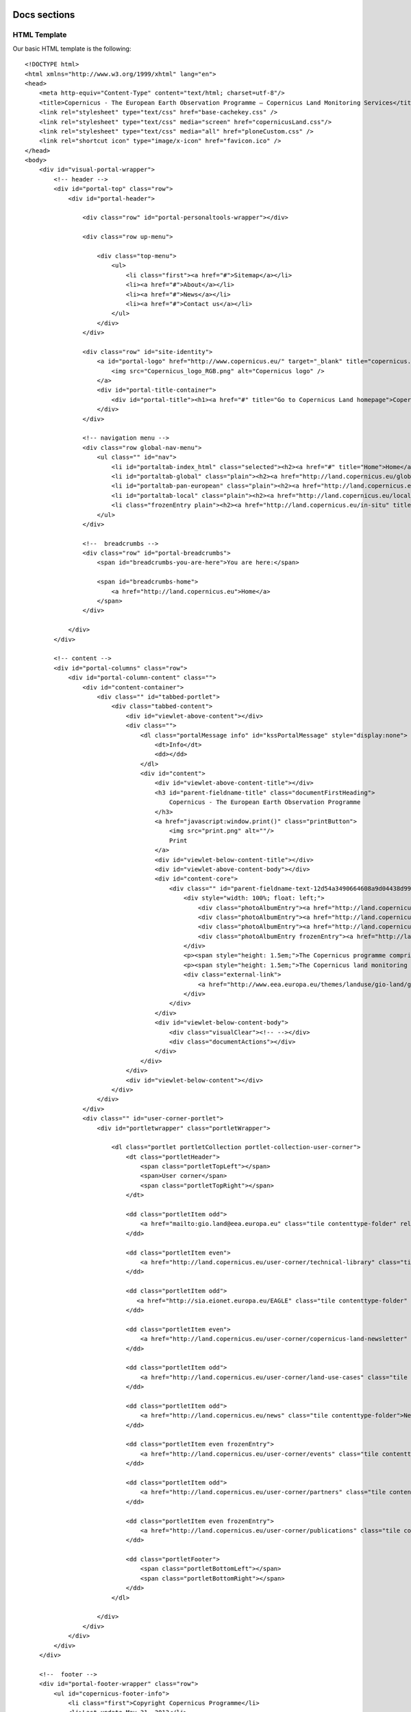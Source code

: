 *************
Docs sections
*************

HTML Template
=============

Our basic HTML template is the following::

    <!DOCTYPE html>
    <html xmlns="http://www.w3.org/1999/xhtml" lang="en">
    <head>
        <meta http-equiv="Content-Type" content="text/html; charset=utf-8"/>
        <title>Copernicus - The European Earth Observation Programme — Copernicus Land Monitoring Services</title>
        <link rel="stylesheet" type="text/css" href="base-cachekey.css" />
        <link rel="stylesheet" type="text/css" media="screen" href="copernicusLand.css"/>
        <link rel="stylesheet" type="text/css" media="all" href="ploneCustom.css" />
        <link rel="shortcut icon" type="image/x-icon" href="favicon.ico" />
    </head>
    <body>
        <div id="visual-portal-wrapper">
            <!-- header -->
            <div id="portal-top" class="row">
                <div id="portal-header">

                    <div class="row" id="portal-personaltools-wrapper"></div>

                    <div class="row up-menu">

                        <div class="top-menu">
                            <ul>
                                <li class="first"><a href="#">Sitemap</a></li>
                                <li><a href="#">About</a></li>
                                <li><a href="#">News</a></li>
                                <li><a href="#">Contact us</a></li>
                            </ul>
                        </div>
                    </div>

                    <div class="row" id="site-identity">
                        <a id="portal-logo" href="http://www.copernicus.eu/" target="_blank" title="copernicus.eu">
                            <img src="Copernicus_logo_RGB.png" alt="Copernicus logo" />
                        </a>
                        <div id="portal-title-container">
                            <div id="portal-title"><h1><a href="#" title="Go to Copernicus Land homepage">Copernicus Land Monitoring Services</a></h1></div>
                        </div>
                    </div>

                    <!-- navigation menu -->
                    <div class="row global-nav-menu">
                        <ul class="" id="nav">
                            <li id="portaltab-index_html" class="selected"><h2><a href="#" title="Home">Home</a></h2></li>
                            <li id="portaltab-global" class="plain"><h2><a href="http://land.copernicus.eu/global" title="Global" target="_blank">Global</a></h2></li>
                            <li id="portaltab-pan-european" class="plain"><h2><a href="http://land.copernicus.eu/pan-european" title="Pan-European" target="_blank">Pan-European</a></h2></li>
                            <li id="portaltab-local" class="plain"><h2><a href="http://land.copernicus.eu/local" title="Local" target="_blank">Local</a></h2></li>
                            <li class="frozenEntry plain"><h2><a href="http://land.copernicus.eu/in-situ" title="In situ" target="_blank">In situ</a></h2></li>
                        </ul>
                    </div>

                    <!--  breadcrumbs -->
                    <div class="row" id="portal-breadcrumbs">
                        <span id="breadcrumbs-you-are-here">You are here:</span>

                        <span id="breadcrumbs-home">
                            <a href="http://land.copernicus.eu">Home</a>
                        </span>
                    </div>

                </div>
            </div>

            <!-- content -->
            <div id="portal-columns" class="row">
                <div id="portal-column-content" class="">
                    <div id="content-container">
                        <div class="" id="tabbed-portlet">
                            <div class="tabbed-content">
                                <div id="viewlet-above-content"></div>
                                <div class="">
                                    <dl class="portalMessage info" id="kssPortalMessage" style="display:none">
                                        <dt>Info</dt>
                                        <dd></dd>
                                    </dl>
                                    <div id="content">
                                        <div id="viewlet-above-content-title"></div>
                                        <h3 id="parent-fieldname-title" class="documentFirstHeading">
                                            Copernicus - The European Earth Observation Programme
                                        </h3>
                                        <a href="javascript:window.print()" class="printButton">
                                            <img src="print.png" alt=""/>
                                            Print
                                        </a>
                                        <div id="viewlet-below-content-title"></div>
                                        <div id="viewlet-above-content-body"></div>
                                        <div id="content-core">
                                            <div class="" id="parent-fieldname-text-12d54a3490664608a9d04438d993bcf5">
                                                <div style="width: 100%; float: left;">
                                                    <div class="photoAlbumEntry"><a href="http://land.copernicus.eu/global"><span class="photoAlbumEntryWrapper"> <img src="generic-image.png" alt="Global" class=" image-inline" title="Global" /> </span></a></div>
                                                    <div class="photoAlbumEntry"><a href="http://land.copernicus.eu/pan-european"><span class="photoAlbumEntryWrapper"> <img src="generic-image.png" alt="Europe" class=" image-inline" title="Pan-European"/> </span></a></div>
                                                    <div class="photoAlbumEntry"><a href="http://land.copernicus.eu/local"><span class="photoAlbumEntryWrapper"> <img src="generic-image.png" alt="Local" class=" image-inline" title="Local"/> </span></a></div>
                                                    <div class="photoAlbumEntry frozenEntry"><a href="http://land.copernicus.eu/in-situ"><span class="photoAlbumEntryWrapper"> <img src="generic-image.png" alt="White" class=" image-inline" title="In situ"/> </span></a></div>
                                                </div>
                                                <p><span style="height: 1.5em;">The Copernicus programme comprises satellite-borne earth observation, in-situ data and a services component that combines these in order to provide value added information essential for monitoring the earth's environment.</span></p>
                                                <p><span style="height: 1.5em;">The Copernicus land monitoring service provides geographical information on land cover/land use and on variables related to vegetation state and the water cycle. It supports applications in a variety of domains, such as spatial planning, forest management, water management and agriculture and consists of the above four main components.</span></p>
                                                <div class="external-link">
                                                    <a href="http://www.eea.europa.eu/themes/landuse/gio-land/gio-land" target="_blank">Read more</a>
                                                </div>
                                            </div>
                                        </div>
                                        <div id="viewlet-below-content-body">
                                            <div class="visualClear"><!-- --></div>
                                            <div class="documentActions"></div>
                                        </div>
                                    </div>
                                </div>
                                <div id="viewlet-below-content"></div>
                            </div>
                        </div>
                    </div>
                    <div class="" id="user-corner-portlet">
                        <div id="portletwrapper" class="portletWrapper">

                            <dl class="portlet portletCollection portlet-collection-user-corner">
                                <dt class="portletHeader">
                                    <span class="portletTopLeft"></span>
                                    <span>User corner</span>
                                    <span class="portletTopRight"></span>
                                </dt>

                                <dd class="portletItem odd">
                                    <a href="mailto:gio.land@eea.europa.eu" class="tile contenttype-folder" rel="external" title="">Ask the service desk          </a>
                                </dd>

                                <dd class="portletItem even">
                                    <a href="http://land.copernicus.eu/user-corner/technical-library" class="tile contenttype-folder" title="">Technical library</a>
                                </dd>

                                <dd class="portletItem odd">
                                   <a href="http://sia.eionet.europa.eu/EAGLE" class="tile contenttype-folder" rel="external" title="" target="_blank">EAGLE Working Group </a>
                                </dd>

                                <dd class="portletItem even">
                                    <a href="http://land.copernicus.eu/user-corner/copernicus-land-newsletter" class="tile contenttype-folder" title="">Copernicus Land Newsletter</a>
                                </dd>

                                <dd class="portletItem odd">
                                    <a href="http://land.copernicus.eu/user-corner/land-use-cases" class="tile contenttype-folder" title="">Land use cases</a>
                                </dd>

                                <dd class="portletItem odd">
                                    <a href="http://land.copernicus.eu/news" class="tile contenttype-folder">News</a>
                                </dd>

                                <dd class="portletItem even frozenEntry">
                                    <a href="http://land.copernicus.eu/user-corner/events" class="tile contenttype-folder" title="">Events </a>
                                </dd>

                                <dd class="portletItem odd">
                                    <a href="http://land.copernicus.eu/user-corner/partners" class="tile contenttype-folder" title="">Partners</a>
                                </dd>

                                <dd class="portletItem even frozenEntry">
                                    <a href="http://land.copernicus.eu/user-corner/publications" class="tile contenttype-folder" title="">Publications</a>
                                </dd>

                                <dd class="portletFooter">
                                    <span class="portletBottomLeft"></span>
                                    <span class="portletBottomRight"></span>
                                </dd>
                            </dl>

                        </div>
                    </div>
                </div>
            </div>
        </div>

        <!--  footer -->
        <div id="portal-footer-wrapper" class="row">
            <ul id="copernicus-footer-info">
                <li class="first">Copyright Copernicus Programme</li>
                <li>Last update May 31, 2013</li>
                <li><a href="#">Top</a></li>
            </ul>
        </div>
    </body>
    </html>


Main components list
--------------------

**Header**

* portal-top_
    * portal-header_
        * up-menu_
        * site-identity_
        * global-nav-menu_
        * portal-breadcrumbs_

**Content**

* portal-columns_
    * portal-column-content_
        * content-container_
            * tabbed-portlet_
                * tabbed-content_
        * user-corner-portlet_
            * portletwrapper
                * portlet_
                    * portletHeader_
                    * portletItem_
                    * portletFooter_

**Footer**

* portal-footer-wrapper_
    * copernicus-footer-info_


*******
Details
*******


Header
======

.. _portal-top:
    
    **portal-top**
    
    The #portal-top div contains the header markup. It has a class of *row* which is styled as follows::

        float: left;
        width: 100%;
        display: block;
        position: relative;

    The *row* class is shared between a lot of elements on the site.

.. _portal-header:

    **portal-header**

    .. image:: images/portal-header.png

    The #portal-header div is a wrapper for the upper menu, the site-identity, the navigation menu, and 
    breadcrumbs. It has an overflow hidden css property::

        overflow: hidden;

.. _up-menu:

    **up-menu**

    .. image:: images/up-menu.png

    The .up-menu classed div contains the upper **Sitemap | About | News | Contact us** menu, and it also
    has the **row** class. The div contains a **.top-menu** div styled::
        
        width: 100%;
        float: left;
        margin: 10px 0px 10px;

    This div contains our unordered list with the menu items, styled as follows::

        text-align: right;
        font-size: 11px;
        margin-right: 10px;

    The list items are styled::

        padding: 0px 6px;
        border-left: 1px solid #749AC4;

.. _site-identity:

    **site-identity**

    .. image:: images/site-identity.png

    The #site-identity div contains our portal title and portal-logo. It has a css class *row*. The css for
    this div is::

        z-index: 100;
        margin-top: -16px;

.. _global-nav-menu:

    **global-nav-menu**

    .. image:: images/global-nav-menu.png

    The .global-nav-menu classed div contains the global navigation menu. It also has a *row* class, and it's
    styling is pretty straight forward having only a::

        border-bottom: 3px solid #A0B228;

    Inside the .global-nav-menu, resides the #nav unordered list. This is our menu list, styled as follows::

        background: #FFF;
        overflow: hidden;
        padding: 0px 6px;
        margin-top: 0px;

    The list items have the following style applied::

        float: left;
        margin-right: 10px;

    Inside our list items, are h2 tags with the following css::

        font-size: 16px;

    The h2 tags contain our a tags::

        display: block;
        padding: 5px 10px 0px;
        color: #555;
        text-decoration: none;
        font-size: 16px;
        font-weight: bold;
        border-top-right-radius: 4px;
        border-top-left-radius: 4px;

    The current selected item has a *selected* class applied, which for our a tags means applying the following
    stylesheet::

        color: #fff;
        background: #A0B228;
   

.. _portal-breadcrumbs:

    **portal-breadcrumbs**

    .. image:: images/portal-breadcrumbs.png

    The #portal-breadcrumbs div with a *row* class, contains the breadcrumbs. It's css styling is the following::

        min-height: 18px;
        color: #616161;
        margin: 0;
        padding: 0px 0px 0px 10px;
        overflow: hidden;
        line-height: 1.6;
        font-size: 11px;
        background: #BFD630;
        box-shadow: 0px 1px 3px #888;
        margin-bottom: 4px;

    The styling for the breadcrumbs links is::

        border-bottom: none;
        display: inline-block;

Content
=======

.. _portal-columns:
    
    **portal-columns**

    .. image:: images/portal-columns.png

    The #portal-columns div holds the content of the portal. While having a css class of *row*
    it also has a margin and a padding css property applied::

        margin: 0px 0px 20px;
        padding: 0px 10px;

.. _portal-column-content:
    
    **portal-column-content**

    Inside the #portal-column-content wrapper, which is a child of #portal-columns, reside the 
    content-container_ and the user-corner-portlet_.

.. _content-container:
    
    **content-container**

    The #content-container is just a wrapper for the tabbed-portlet_.

.. _tabbed-portlet:

    **tabbed-portlet**
    
    The #tabbed-portlet is styled like this::

        width: 76%;
        height: auto;
        float: left;

.. _tabbed-content:
    
    **tabbed-content**

    One of the children of the #tabbed-content is a div containing a description list (dl) tag
    which is used to display messages (portalMessage_). Also, a #content div(content_),
    holding our content is a children of this div.

.. _portalMessage:

    **portalMessage**

    Normally it's display css property is set to *none*, except when there's a message for the user.
    The other css properties for portalMessage are::

        margin: 1em 0;
        font-size: 80%;
        border: 1px solid #996;
        background-color: #ffffe3;
        clear: both;

.. _content:

    **content**

    The #content div is styled as follows::

        line-height: 1.5em;
        clear: both;
        font-size: 80%;
        margin: 1em 0.25em 2em 0.25em;

    Inside the #content div there's an <h3> tag (parent-fieldname-title_) containing the title of the
    current article/object. The <h3>'s next sibling is an <a> tag (printButton_). The #content-core
    div (content-core_) is also a sibling of the previously mentioned tags.

.. _parent-fieldname-title:
    
    **parent-fieldname-title**
    The #parent-fieldname-title's css::
        
        color: #555;
        font-size: 16px;
        font-family: "Helvetica Neue", Arial, FreeSans, sans-serif;
        font-weight: bold;
        line-height: 1.5em;

.. _printButton:
    
    **printButton**

    The printButton classed <a> tag has an *href* attribute of::

        javascript:window.print()

    and a css styling of::

        display: inline-block;
        padding-top: 7px;
        float: right;
        margin: -21px 10px 0;

    This button is used for printing the contents of the current page. There is also a <img> tag
    inside the <a> tag:

    .. image:: images/print.png

.. _content-core:

    **content-core**

    The #content-core div contains a wrapper div styled like::
        
        width: 100%;
        float: left;

    This wrapper div contains our .photoAlbumEntry (photoAlbumEntry_) and our text paragraphs.
    There is also an external-link_ classed div containing an <a> tag.

.. _photoAlbumEntry:

    **photoAlbumEntry**

    .. image:: images/photoAlbumEntry.png

    The .photoAlbumEntry classed divs are styled as follows::

        width: 166px;
        float: left;
        margin-right: 10px;
        background: none;
        padding: 0px;
        text-align: left;
        position: relative;
        overflow: hidden;
        height: 185px;
        margin: 0em;
        background-repeat: no-repeat;

.. _user-corner-portlet:

    **user-corner-portlet**

    .. image:: images/user-corner-portlet.png

    The #user-corner-portlet div has the following css styles::

        width: 22%;
        float: right;
        margin-right: 9px;
        margin-left: 15px;

    The child of #user-corner-portlet is a #portletwrapper div containing
    the portlet_.

.. _portlet:
    
    **portlet**

    The .portlet classed description list (dl) has the following css::

        margin: 0 0 1em;
        font-size: 80%;

    The contents of the .portlet are the portletHeader_, the portletItem_'s and the portletFooter_.

.. _portletHeader:

    **portletHeader**

    The .portletHeader css::

        color: #555;
        padding-top: 8px;
        font-weight: normal;
        font-size: 16px;
        border-bottom: 3px solid #A0B228;
        margin-bottom: 10px;
        background: none;
        padding: 0.42em 1em;
        line-height: normal;

.. _portletItem:
    
    **portletItem**

    The portletItem css::

        padding: 5px;
        font-size: 12px;

    Some of the portlet items, have a frozenEntry_ class. This css class is used to mark empty content containers.
    In other words the class can be added on every empty content containers, disabling click events for anonymous
    users and changing it's opacity.

.. _portletFooter:
    
    **portletFooter**

    The portletFooter css::

        padding: 1em;

.. _frozenEntry:

    **frozenEntry**

    The frozenEntry css::

        opacity: 0.4;

.. _external-link:
    
    **external-link**

    The external-link classed div is used to house <a> tags to external sources.
    The div's css style is::

        text-align: right;

    with the <a> tag having the following css::

        background: url(link_icon.gif) no-repeat 0px 3px;
        padding-left: 20px;

    link_icon.gif image:

        .. image:: images/link_icon.gif


Footer
======

.. image:: images/footer.png

.. _portal-footer-wrapper:

    **portal-footer-wrapper**

    The #portal-footer-wrapper div has a *row* class, but it also has it's own css styling::

        margin: 0 auto;
        padding: 10px 0px 10px;
        float: none;
        text-align: left;
        width: 1220px;

.. _copernicus-footer-info:

    **copernicus-footer-info**

    The unordered list #copernicus-footer-info is the child of portal-footer-wrapper_ and contains our list elements.
    The css applied to our unordered list is::

        font-size: 11px;
        padding-bottom: 5px;
        width: 400px;
        float: left;

    The list elements have the following css::

        padding: 0px 6px;
        border-left: 1px solid #749AC4;

    And the .first classed list element has the next styling applied::

        border-left: 0px;


***
CSS
***

Next, we're going to embed the complete css.

This is the base css::
        
    /* - public.css - */
    @media screen {
    /* http://land.copernicus.eu/portal_css/public.css?original=1 */
    /* */
    * { margin: 0; padding: 0; }
    * :link,:visited { text-decoration:none }
    * ul,ol { list-style:none; }
    * li { display: inline; }
    * h1,h2,h3,h4,h5,h6,pre,code { font-size:1em; }
    * a img,:link img,:visited img { border:none }
    a { outline: none; }
    table { border-spacing: 0; }
    img { vertical-align: text-bottom; }
    iframe { border-width: 0; border-style:none; }
    /* */
    /* */
    body {
    font: 100% Arial, FreeSans, sans-serif;
    background: White;
    color: Black;
    /* */
    }
    h1, h2, h3, h4, h5, h6 {
    font-family: "Helvetica Neue", Arial, FreeSans, sans-serif;
    font-weight: bold;
    color: Black;
    line-height: 1.5em;
    }
    h1, h2 {
    letter-spacing: -0.05em;
    }
    h1 {
    font-size: 2em;
    }
    h2 {
    font-size: 1.75em;
    }
    h3 {
    font-size: 1.25em;
    }
    h4 {
    font-size: 1.25em;
    }
    h5 {
    font-size: 1em;
    }
    h6 {
    font-size: 0.8em;
    }
    h2, h3, h4, h5, h6 {
    color: #444;
    }
    h2 a, h3 a, h4 a {
    border-bottom: none !important;
    }
    p {
    }
    a:link, a:visited {
    color: #205c90;
    }
    a:focus img {
    outline: thin dotted;
    }
    dt {
    font-weight: bold;
    }
    input {
    font-family: "Lucida Grande", Arial, FreeSans;
    }
    q {
    quotes: "“" "”" "‘" "’";
    }
    /* */
    /* */
    #portal-header {
    position: relative;
    z-index: 2;
    }
    #portal-logo {
    display: inline-block;
    margin: 1.375em 0;
    }
    /* */
    /* */
    .ie6 #portal-logo,
    .ie7 #portal-logo {
    margin-top: 0;
    }
    #portal-globalnav {
    clear: both;
    font-size: 80%;
    background: #ddd;
    /* */
    margin: 0 0 1em 0;
    }
    #portal-globalnav li {
    }
    #portal-globalnav li a {
    display: inline-block;
    padding: 0.5em 1em 2em 1em;
    background: #ddd;
    min-width: 6em;
    white-space: normal;
    border-right: 0.1em solid white;
    }
    #portal-globalnav .selected a,
    #portal-globalnav a:hover {
    background: #205c90;
    color: White;
    }
    #portal-globalnav .selected a:hover {
    background: #ddd;
    color: #205c90;
    }
    #portal-personaltools {
    float: right;
    background: #e3e3e3;
    position: relative;
    z-index: 3; /* */
    top: 0;
    right: 0;
    padding: 0.25em 0.5em;
    font-size: 80%;
    border-bottom-right-radius: 0.5em;
    border-bottom-left-radius: 0.5em;
    -webkit-border-bottom-right-radius: 0.5em;
    -webkit-border-bottom-left-radius: 0.5em;
    -moz-border-radius-bottomleft: 0.5em;
    -moz-border-radius-bottomright: 0.5em;
    }
    #portal-personaltools #anon-personalbar a {
    float: left;
    margin: 0 0.5em;
    }
    #portal-languageselector {
    float: right;
    background: #e3e3e3;
    position: relative;
    top: 0;
    right: 1px;
    z-index: 3; /* */
    padding: 0.25em 0.5em;
    font-size: 80%;
    border-bottom-right-radius: 0.5em;
    border-bottom-left-radius: 0.5em;
    -webkit-border-bottom-right-radius: 0.5em;
    -webkit-border-bottom-left-radius: 0.5em;
    -moz-border-radius-bottomleft: 0.5em;
    -moz-border-radius-bottomright: 0.5em;
    max-width: 50%;
    }
    #portal-searchbox {
    float: right;
    text-align: left;
    clear: right;
    margin: 1.2em 0;
    font-size: 80%;
    }
    #portal-searchbox form {
    white-space: nowrap;
    }
    #portal-searchbox label {
    font-weight: normal;
    }
    #searchGadget {
    width: 13em;
    }
    #searchGadget,
    .LSBox input.searchButton {
    }
    .LSBox .searchSection {
    }
    #content input.searchField {
    margin-bottom: 1em;
    }
    input.searchField {
    -moz-appearance: searchfield;
    }
    /* */
    .collapsible .collapser.collapsed {
    padding-right: 14px;
    background: url('arrowRight.png') center right no-repeat;
    }
    .collapsible .collapser.expanded {
    padding-right: 14px;
    background: url('arrowDown.png') center right no-repeat;
    }
    /* */
    /* */
    #LSResult {
    position: absolute;
    right: 0;
    background: White;
    margin: -1.5em 0 0 -7em;
    }
    #LSResult fieldset {
    padding: 1em 0 0;
    border: 0.1em solid #ccc;
    }
    #livesearchLegend {
    background-color:#ccc;
    padding:0.3em;
    }
    #LSResult .LSDescr {
    font-size: 85%;
    color: #666;
    }
    .LSRow,
    #LSNothingFound {
    display: block;
    padding: 0.5em 1em;
    white-space: normal;
    width:28em;
    }
    .LSHighlight {
    background: #ddd;
    }
    /* */
    /* */
    #portal-breadcrumbs {
    font-size: 80%;
    margin-bottom: 1em;
    margin-left: 0.25em;
    }
    #portal-breadcrumbs a {
    border-bottom: none;
    display: inline-block;
    }
    .breadcrumbSeparator {
    color: #666666;
    }
    /* */
    /* */
    #portal-siteactions {
    font-size: 85%;
    padding-bottom: 2em;
    text-align: center;
    clear: left;
    }
    #portal-siteactions li {
    margin-right: 0.5em;
    }
    #portal-siteactions li a:hover {
    color: #75ad0a
    }
    /* */
    /* */
    a.link-parent {
    }
    a.link-anchor {
    border: none !important;
    color: Black !important;
    cursor: default !important;
    }
    #content a.link-overlay {
    border-bottom: 1px dotted #205c90 !important;
    }
    dl dt .documentByLine {
    font-weight: normal;
    }
    dl dt span.summary a {
    border: none !important;
    }
    /* */
    /* */
    dl.portlet {
    margin: 0 0 1em;
    font-size: 80%;
    }
    dl.portletError {
    background-color: #FFA500;
    }
    dl.portlet dt,
    div.portletAssignments div.portletHeader {
    padding: 0.42em 1em;
    background: #ddd;
    line-height: normal;
    }
    dl.portlet dt.hiddenStructure {
    padding: 0;
    }
    div.portletAssignments {
    font-size: 0.8em;
    line-height: 2em;
    }
    div.portletAssignments .managedPortletActions {
    float: right;
    }
    div.portletAssignments .managedPortletActions a, div.portletAssignments .managedPortletActions button {
    margin: 0 0.25em;
    border: none;
    cursor: pointer;
    background-color: transparent;
    color: #205C90;
    }
    div.portletAssignments .managedPortletActions form {
    display: inline;
    }
    dl.portlet dt a:link,
    dl.portlet dt a:visited,
    dl.portlet dt a:hover {
    color: black;
    display: block;
    border: none;
    }
    dl.portlet dd.portletItem,
    dl.portlet dd.portletFooter,
    dl.portletError dd {
    padding: 1em;
    }
    div.managePortletsLink,
    a.managePortletsFallback {
    text-align: center;
    padding: 0.25em 0.5em;
    font-size: 80%;
    margin: 0 auto 1em;
    background: #ddd;
    border-radius: 0.5em;
    -webkit-border-radius: 0.5em;
    -moz-border-radius: 0.5em;
    }
    a.managePortletsFallback {
    display:inline-block; /* */
    }
    #content a.managePortletsFallback {
    display: block;
    border-bottom: none !important;
    }
    #portlet-prefs a {
    border: none;
    line-height: 2em;
    }
    #visual-portal-wrapper dl.portletCalendar dd {
    padding: 0;
    }
    #dashboard-portlets1,
    #dashboard-portlets2,
    #dashboard-portlets3,
    #dashboard-portlets4 {
    display: inline-block;
    }
    /* */
    /* */
    dl.portlet ul.navTree li a {
    border: none;
    display: block;
    zoom: 1;
    }
    dl.portlet ul.navTree li a:hover {
    }
    dl.portletNavigationTree dd.portletItem {
    padding: 0;
    }
    dl.portlet ul.navTreeLevel0 > .navTreeItem {
    padding: 0.25em 1em;
    border-bottom: 0.1em dotted #ddd;
    line-height: 2em;
    }
    dl.portlet ul.navTreeLevel1 .navTreeItem {
    padding-left: 0.5em;
    line-height: 2em;
    }
    dl.portlet ul.navTree .navTreeCurrentItem {
    background-color: #ddd;
    border-left: 1em solid #ddd;
    margin-left: -1em;
    margin-right: -1em;
    }
    /* */
    /* */
    #content {
    line-height: 1.5em;
    clear: both;
    font-size: 80%;
    margin: 1em 0.25em 2em 0.25em;
    }
    /* */
    body#content {
    margin: 1em;
    }
    #content h1 {
    margin-top: 0.5em;
    }
    #content h1.documentFirstHeading {
    margin-top: 0;
    }
    #content p,
    #content table,
    #content dl,
    dl.portlet p,
    dl.portlet {
    margin-bottom: 1em;
    }
    #content ul,
    #content ol {
    }
    #content a:link,
    dl.portlet a:link {
    color: #205c90;
    border-bottom: 0.1em solid #ccc;
    }
    #content a:visited,
    dl.portlet a:visited {
    color: #427597;
    border-bottom: 0.1em solid #ccc;
    }
    #content a:hover,
    dl.portlet a:hover {
    color: #75ad0a !important; /* */
    }
    #content a:target {
    background-color: #ffb;
    }
    #content span.link-external a {
    background: transparent url(link_icon.png) 0px 1px no-repeat;
    padding: 1px 0px 1px 16px;
    }
    #category {
    font-size: 75%;
    margin-bottom: 1em;
    color: #666;
    text-align: right;
    }
    #category a.link-category, span.selectedTag {
    color: black;
    padding: 0.25em 0.5em;
    background: #ddd;
    border-radius: 0.5em;
    -webkit-border-radius: 0.5em;
    -moz-border-radius: 0.5em;
    }
    #category a.link-category:hover {
    background: #205c90;
    color: White;
    border-color: #205c90;
    }
    #category .separator {
    display: none;
    }
    #content ul {
    list-style-type: disc;
    margin-left: 2em;
    }
    #content ol,
    dl.portlet ol,
    div.portletStaticText ol {
    list-style-type: decimal;
    margin-left: 2em;
    }
    #content li,
    dl.portlet li,
    div.portletStaticText li {
    margin-bottom: 0.25em;
    line-height: 1.5em;
    display: list-item;
    }
    #content dt {
    font-weight: bold;
    margin-bottom: 0;
    margin-right: 0;
    }
    #content dd {
    margin: 0 0 1em 2em;
    }
    #content pre {
    background-color: #222;
    color: White;
    font-family: Consolas, Inconsolata, Menlo, "DejaVu Sans Mono", "Bitstream Vera Sans Mono", "Courier New", monospace;
    padding: 1em;
    overflow-x: auto;
    font-size: 90%;
    margin-bottom: 1em;
    line-height: 1.25em;
    }
    #content pre.python {
    background-color: White;
    }
    #content code {
    font-family: Consolas, Inconsolata, Menlo, "DejaVu Sans Mono", "Bitstream Vera Sans Mono", "Courier New", monospace;
    }
    #content div.documentByLine {
    font-size: 85%;
    display: block;
    color: #666;
    }
    #content .discreet,
    #sidebar .discreet {
    color: #666;
    font-size: 85%;
    font-weight: normal;
    }
    #content .visualHighlight {
    background-color: #ffb;
    }
    #content .pullquote {
    margin: 0 1em 0.5em 0.5em;
    font-weight: bold;
    line-height: 1.25em;
    float: right;
    width: 35%;
    clear: right;
    color: #444;
    font-size: 1.6em;
    letter-spacing: -0.08em !important;
    }
    #content .callout {
    background: #eee;
    padding: 1em;
    border-left: 1em solid #ccc;
    clear: both;
    }
    #content table {
    text-align: left;
    border-collapse: collapse;
    border-spacing: 0px;
    }
    #content .documentDescription,
    #content #description {
    color: #666;
    margin-left: 0;
    font: bold 1.25em "Helvetica Neue", Arial, FreeSans, sans-serif;
    }
    #content img.tileImage,
    #content div.newsImageContainer {
    float: right;
    margin: 0 1em 0.5em 1em;
    }
    #content div.newsImageContainer a {
    border-bottom: none;
    }
    #content div.newsImageContainer p.discreet {
    margin: 0;
    padding: 0.5em;
    background-color: #666;
    background-color: rgba(40,40,40,0.7);
    color: White;
    font-weight: bold;
    position: relative;
    width: 190px;
    top: -3em;
    }
    .eventDetails {
    float: right;
    clear: right;
    margin: 0 0 0.5em 1em;
    }
    /* */
    #content .eventDetails {
    border-color: #CCCCCC;
    border-style: solid;
    border-width: 0.08em;
    width: 22em;
    margin-top: 1em;
    }
    #content .eventDetails h2 {
    background-color: #DDDDDD;
    font-size: 100%;
    letter-spacing: 0;
    padding: 0.5em;
    padding-left: 1em;
    }
    #content .eventDetails .eventDetail {
    clear: both;
    }
    #content .eventDetails .eventDetail h3,
    #content .eventDetails .eventDetail div {
    padding: 2%;
    }
    #content .eventDetails .eventDetail h3 {
    float: left;
    font-size: 100%;
    text-align: right;
    width: 37%;
    }
    #content .eventDetails .eventDetail div {
    float: left;
    width: 55%;
    }
    /* */
    /* */
    table.listing,
    table.plain {
    border-spacing: 0;
    border-collapse: collapse;
    }
    table.invisible td,
    table.invisible th,
    table.plain td,
    table.plain th,
    table.listing td,
    table.listing th {
    padding: 0.5em 1em;
    vertical-align: top;
    }
    table.plain th,
    table.plain td {
    border: 1px solid #ddd;
    }
    table.listing td.listingCheckbox,
    table.listing th.listingCheckbox {
    text-align: center;
    }
    table.listing {
    border-left: 1px solid #ddd;
    border-bottom: 1px solid #ddd;
    }
    table.listing .top {
    border-left: 1px solid #ddd;
    border-top: 1px solid #ddd;
    border-right: 1px solid #ddd;
    }
    table.listing th {
    text-align: left;
    color: #666;
    border: 0.1em solid #e7e7e7;
    border-style: solid solid none;
    background: #ddd;
    }
    table.listing tr.odd th {
    border: 0.1em solid #fff;
    border-style: solid solid none none;
    }
    table.listing tbody th {
    font-weight: bold;
    }
    table.listing tbody tr {
    text-align:left;
    }
    table.listing tbody tr.odd {
    background: #eee;
    }
    table.listing tbody tr td {
    background: transparent;
    }
    table.listing tbody tr.odd td {
    background: #eee;
    }
    table.listing td {
    border-right: 1px solid #ddd;
    }
    .icons-on table.listing td {
    line-height: 2em;
    }
    table.listing a {
    border: none;
    display: inline-block;
    border-bottom: none !important;
    }
    table.listing td.draggable {
    text-shadow: White 1px 1px 1px;
    background: #ddd !important;
    border-bottom: 1px solid white;
    padding: 0.4em 0.4em 0 0.5em;
    }
    /* */
    table.vertical {
    }
    table.vertical th {
    text-align: right;
    }
    table.vertical td {
    border-top: 0.1em solid #e7e7e7;
    padding: 0.5em;
    }
    /* */
    table.grid td,
    table.grid th {
    border: 1px solid #e7e7e7;
    padding: 0.5em;
    }
    .dragindicator {
    outline: 2px solid #FFD700;
    }
    #foldercontents-order-column {
    padding: 0;
    }
    div.listingBar {
    font-size: 80%;
    margin: 1em 0;
    }
    div.listingBar .next {
    display: inline-block;
    float: right;
    }
    div.listingBar .previous {
    display: inline-block;
    }
    div.listingBar a {
    display: inline-block;
    padding: 0.25em 0.5em;
    border: 0.1em solid #ccc;
    }
    div.listingBar a:hover {
    color: White;
    background-color: #329fd7;
    border-color: #329fd7;
    }
    /* */
    /* */
    dl.portalMessage {
    margin: 1em 0;
    font-size: 80%;
    border: 1px solid #996;
    background-color: #ffffe3;
    clear:both;
    }
    dl.portalMessage a,
    #content dl.portalMessage a {
    color: black;
    border-bottom: 1px solid #888;
    }
    dl.portalMessage dt {
    background-color: #996;
    font-weight: bold;
    float: left;
    margin: 0 0.5em 0 0;
    padding: 0.5em 0.75em;
    color: White;
    line-height: 1.25em;
    }
    dl.portalMessage dd {
    padding: 0.5em 0.5em;
    margin: 0;
    line-height: 1.25em;
    }
    dl.warning {
    border-color: #d80;
    }
    dl.warning dt {
    background-color: #d80;
    }
    dl.error {
    border-color: #d00;
    }
    dl.error dt {
    background-color: #d00;
    }
    dl.warning {
    border-color: #d80;
    }
    dl.warning dd {
    background-color: #fd7;
    }
    dl.error {
    border-color: red;
    }
    dl.error dd {
    background-color: #fdc;
    }
    /* */
    #content dl.portalMessage {
    font-size: 100%;
    }
    #content dl.portalMessage dt {
    margin: 0 0.5em 0 0;
    padding: 0.5em 0.75em;
    }
    #content dl.portalMessage dd {
    margin: 0;
    }
    /* */
    /* */
    /* */
    /* */
    #content ul.formTabs {
    background-color: #ddd;
    border: 0.3em solid #ddd;
    }
    #edit-bar {
    background-color: #75ad0a;
    border: 0.25em solid #75ad0a;
    font-size: 80%;
    min-height: 2em;
    margin-bottom: 1em;
    padding-top: 0.05em;
    }
    #content-views {
    float: left;
    background-color: #75ad0a;
    }
    /* */
    /* */
    .ie6 ul#content-views{
    margin: -2px -3px 0px -3px;
    }
    #content-views a {
    color: White;
    }
    /* */
    #edit-bar,
    #content ul.formTabs,
    #content-core ul.formTabs {
    display: block;
    border-style: solid solid none solid;
    margin-left: 0;
    border-top-right-radius: 0.5em;
    border-top-left-radius: 0.5em;
    -webkit-border-top-right-radius: 0.5em;
    -webkit-border-top-left-radius: 0.5em;
    -moz-border-radius-topleft: 0.5em;
    -moz-border-radius-topright: 0.5em;
    }
    #content li.formTab,
    #content-core li.formTab {
    display: inline;
    margin-right:0.25em;
    }
    #content-views a,
    #content li.formTab a,
    #content-core li.formTab a {
    /* */
    display: inline-block;
    }
    #content-views a,
    #content li.formTab a,
    #content-core li.formTab a {
    line-height: 2em;
    padding: 0 0.75em;
    text-decoration: none;
    border: none;
    margin: 0 ;
    }
    #content-views li.selected a,
    #content li.formTab a.selected,
    #content-core li.formTab a.selected {
    font-weight: bold;
    }
    #content-views li.selected a,
    #content-views li a:hover,
    #content li.formTab a.selected,
    #content li.formTab a:hover,
    #content-core li.formTab a.selected,
    #content-core li.formTab a:hover {
    background: White;
    color: Black;
    border-top-right-radius: 0.5em;
    border-top-left-radius: 0.5em;
    -webkit-border-top-right-radius: 0.5em;
    -webkit-border-top-left-radius: 0.5em;
    -moz-border-radius-topleft: 0.5em;
    -moz-border-radius-topright: 0.5em;
    }
    #content li.formTab a.notify,
    #content-core li.formTab a.notify {
    background-color: red;
    color: White;
    }
    #content li.formTab a.required span:after,
    #content-core li.formTab a.required span:after,
    div.field span.required:after {
    content: "■";
    color: Red;
    padding-left: 0.2em;
    }
    #content fieldset.formPanel,
    #content-core fieldset.formPanel {
    border: none;
    }
    #content fieldset.formPanel.hidden,
    #content-core fieldset.formPanel.hidden {
    display: none;
    }
    #content div.formControls input.hidden,
    #content-core div.formControls input.hidden {
    display: none;
    }
    /* */
    /* */
    /* */
    #portal-personaltools dl {
    }
    #portal-personaltools dt {
    font-weight: normal;
    }
    #portal-personaltools dt.actionMenuHeader a:after {
    content: " ▼";
    }
    #portal-personaltools dd {
    right: 0;
    padding-top: 0.5em;
    }
    #portal-personaltools dd {
    background: #e3e3e3;
    padding-bottom: 0.5em;
    }
    #portal-personaltools dd a {
    line-height: 2em;
    padding: 0 0.75em;
    }
    #portal-personaltools dd a:hover {
    background: #205c90;
    color: White;
    }
    /* */
    /* */
    #contentActionMenus dl.actionMenu a,
    #contentActionMenus dl.actionMenu.activated dd {
    background-color: #75ad0a;
    color: White;
    z-index: 5;
    }
    #contentActionMenus dl.actionMenu.activated dd {
    border-bottom: 0.5em solid #75ad0a;
    right: -3px;
    }
    #contentActionMenus dl.actionMenu.activated dd a:hover,
    #contentActionMenus dl.actionMenu.activated dd .actionMenuSelected {
    background-color: White !important;
    color: #666;
    }
    #contentActionMenus dl.actionMenu {
    line-height: 2em;
    }
    #folderHeader, #contextHeader {
    border-bottom: 2px solid white;
    }
    #contextHeader { margin-top: 5px; }
    /* */
    #contentActionMenus {
    float: right;
    background: #75ad0a;
    margin: 0;
    position: relative;
    top: -0.23em;
    right:-0.24em;
    padding: 0.1em 0.24em 0 0;
    border-radius: 0.5em;
    border-top-left-radius: 0;
    -webkit-border-radius: 0.5em;
    -webkit-border-top-left-radius: 0;
    -moz-border-radius: 0.5em;
    -moz-border-radius-topleft: 0;
    }
    .actionMenuContent {
    padding: 0 0.25em;
    }
    dl.actionMenu {
    float: right;
    white-space: nowrap;
    position: relative;
    margin-left: 0.5em;
    }
    dl.actionMenu a,
    dl.actionMenu div {
    display: block !important;
    white-space: nowrap;
    }
    dl.actionMenu dt {
    font-weight: normal;
    }
    span.arrowDownAlternative {
    font-size: 80%;
    }
    dl.actionMenu.deactivated dt {
    margin: 0 0.25em;
    }
    dl.actionMenu.deactivated dd {
    display: none;
    }
    dl.actionMenu.activated dd {
    position: absolute;
    width: auto;
    min-width: 100%;
    border-bottom-right-radius: 0.5em;
    border-bottom-left-radius: 0.5em;
    -webkit-border-bottom-right-radius: 0.5em;
    -webkit-border-bottom-left-radius: 0.5em;
    -moz-border-radius-bottomleft: 0.5em;
    -moz-border-radius-bottomright: 0.5em;
    }
    dl.actionMenu.activated dt a,
    dl.actionMenu.activated dd a,
    dl.actionMenu.activated dd div {
    margin: 0 0.25em;
    }
    /* */
    /* */
    #setup-link {
    font-size: 90%;
    }
    #content ul.configlets {
    margin: 1em 0;
    list-style-image: none;
    list-style: none;
    }
    #content ul.configlets li {
    margin-bottom: 1em;
    list-style: none;
    display: block;
    }
    #content ul.configlets li a {
    text-decoration: none;
    border: none;
    }
    #content ul.configlets li a:visited {
    color: #436976;
    background-color: transparent;
    }
    #content ul.configlets li a:active {
    color: #436976;
    background-color: transparent;
    }
    #content ul.configlets li label {
    font-weight: bold;
    }
    #content ul.configletDetails {
    margin: 0em 1em 1em 4em;
    list-style-image: none;
    list-style: none;
    }
    #content ul.configletDetails li {
    margin-bottom: 1em;
    display: inline;
    }
    #content ul.configletDetails li a {
    text-decoration: none;
    }
    #content ul.configletDetails li label {
    font-weight: bold;
    }
    #content ul.configletDetails li.configletDescription {
    display: block;
    color: #76797c;
    margin: 0;
    }
    .inlineDisplay {
    display:inline
    }
    table.controlpanel-listing {
    width:100%;
    }
    table.controlpanel-listing td, table.controlpanel-listing th {
    font-size:120%;
    }
    table.controlpanel-listing dl {
    margin-top:0;
    }
    table.controlpanel-listing dd {
    margin-left: 1em;
    }
    table.controlpanel-listing dl dt a .trigger{
    font-weight:normal;
    }
    table .controlpanel-listing td {
    vertical-align:top;
    }
    table.controlpanel-listing td.checker{
    text-align:center;
    }
    table.controlpanel-listing th.smallcolumn {
    width:1.5em;
    }
    .chooser-right {
    float:right;
    margin-right:0;
    margin-bottom:0;
    }
    .rule-element {
    background-color:#EEF3F5;
    margin:0.5em 0pt 0.5em;
    padding:0.3em 1em 0.3em 1em;
    width:auto;
    }
    .rule-element dl {
    }
    .rule-element dl dd {
    margin-left:1em;
    }
    .rule-updown, .rule-operations {
    float:right;
    padding-top:0.8em;
    }
    /* */
    /* */
    dl.collapsible {
    border: 0.1em solid #8cacbb;
    margin: 1em 0;
    padding: 0;
    }
    dl.collapsible dt.collapsibleHeader {
    display: block;
    float: left;
    background: White;
    line-height: 1.2em;
    vertical-align: middle;
    font-size: 90%;
    position: relative;
    top: -0.6em;
    width: auto;
    margin: 0 0 -0.6em 1em;
    padding: 0 0.5em;
    }
    dl.collapsible dd.collapsibleContent {
    margin: 0;
    padding: 0 1em 0.4em;
    clear: left;
    }
    /* */
    dl.collapsible dd.collapsibleContent > dl {
    margin: 0;
    padding: 0;
    }
    dl.expandedInlineCollapsible dt.collapsibleHeader,
    dl.expandedBlockCollapsible dt.collapsibleHeader {
    padding: 0 0.5em 0 2em;
    background: White url(treeExpanded.png) no-repeat 0.5em 50%;
    cursor: pointer;
    }
    dl.collapsedBlockCollapsible {
    border: none;
    height: 1em;
    width: auto;
    }
    dl.collapsedInlineCollapsible dt.collapsibleHeader,
    dl.collapsedBlockCollapsible dt.collapsibleHeader {
    float: none;
    position: relative;
    margin: 0 0 0 1em;
    padding: 0 0.5em 0 2em;
    line-height: 1.2em;
    cursor: pointer;
    background: White url(treeCollapsed.png) no-repeat 0.5em 50%;
    }
    dl.collapsedInlineCollapsible dd.collapsibleContent,
    dl.collapsedBlockCollapsible dd.collapsibleContent {
    display: none;
    }
    dl.collapsedInlineCollapsible {
    border: none;
    height: 1em;
    width: auto;
    display: inline;
    }
    dl.collapsedInlineCollapsible dt.collapsibleHeader {
    position: static;
    float: none;
    margin: 0;
    padding: 0 0 0 2em;
    line-height: 1em;
    cursor: pointer;
    display: inline;
    }
    /* */
    /* */
    .comment {
    margin-top: 1.5em;
    font-size: 80%;
    }
    .comment .documentByLine {
    margin-left: 1em;
    }
    .comment .formControls {
    margin-left: 0;
    }
    .commentTime {
    color: #666;
    }
    .commentBody {
    padding: 1em;
    margin: 0.5em 0;
    border-radius: 0.5em;
    -webkit-border-radius: 0.5em;
    -moz-border-radius: 0.5em;
    box-shadow: 0 0 1em 0 #888;
    -moz-box-shadow: 0 0 0.5em 0 #888;
    -webkit-box-shadow: 0 0 0.5em #888;
    }
    .comment h1,
    .comment h2,
    .comment h3,
    .comment h4,
    .comment h5,
    .comment h6 {
    font-weight: normal;
    }
    /* */
    .reviewHistory,
    .contentHistory {
    display: inline;
    color: Black;
    }
    .spacer {
    margin: 1em;
    }
    .label {
    font-weight: bold;
    display: inline;
    }
    .optionsToggle {
    border: 0.1em solid #8cacbb;
    color: Black;
    background-color: #dee7ec;
    font-weight: normal;
    font-size: 90%;
    }
    /* */
    .highlightedSearchTerm {
    background-color: #ffa;
    }
    dl.searchResults .highlightedSearchTerm {
    background-color: transparent;
    font-weight: bold;
    }
    /* */
    .noInheritedRoles {
    color: #a0a0a0;
    }
    /* */
    .currentItem {
    border-collapse: collapse;
    border: 0.2em solid #ffa500;
    padding: 0.1em;
    }
    /* */
    /* */
    fieldset#search-field {
    border: none !important;
    text-align: center;
    }
    input.searchPage {
    font-size:200% !important;
    }
    #rss-subscription {
    float: left;
    line-height: 3em;
    }
    #search-results-bar .actionMenuContent {
    margin-top: 1em;
    padding: 0;
    }
    #search-filter {
    background: #ddd;
    margin: 0;
    padding: 0;
    }
    #content #search-filter fieldset {
    border: none !important;
    position: relative;
    padding: 0;
    margin: 0;
    }
    #content #search-filter legend {
    background: transparent;
    font-size: 1.1em;
    padding: 0.5em 0.9em;
    font-weight: bold;
    }
    #search-filter .field {
    background: #eee;
    padding: 1em 1.5em;
    margin: 0;
    }
    #search-filter .field label {
    font-weight: normal;
    }
    #search-filter .formControls {
    text-align:center
    }
    #search-results-wrapper {
    margin-top: 1em;
    }
    form.searchPage h1.documentFirstHeading {
    font-weight:normal;
    letter-spacing:0;
    float: left;
    margin-right: 0.8em;
    }
    form.searchPage h1.documentFirstHeading .highlightedSearchTerm {
    background: transparent !important;
    }
    #search-results-bar > * {
    float: left;
    }
    #searchResultsSort{
    float:right;
    }
    #search-results-bar {
    position: relative;
    z-index: 1;
    float: left;
    width: 100%;
    border-top: 1px solid #DDD;
    border-bottom: 1px solid #DDD;
    padding: 1em 0;
    }
    #search-results-bar dl.actionMenu {
    margin-bottom: 0;
    }
    #search-results-bar dd.actionMenuContent {
    margin-left: 0;
    padding-left: 0;
    }
    #search-results-bar dt.actionMenuHeader a {
    border-bottom: none;
    }
    #search-results-bar dt.actionMenuHeader a::after {
    content: " ▼";
    }
    #search-results {
    padding: 1em;
    }
    .searchResults {
    margin-top: 0;
    }
    #ajax-search-res {
    display: none;
    }
    /* */
    /* */
    .image-left {
    float: left;
    margin: 0.5em 1em 0.5em 0;
    }
    .image-right {
    float: right;
    margin: 0.5em;
    }
    .image-inline {
    float: none;
    }
    img.image-left,
    img.image-right,
    .captioned img {
    border: 1px solid #ddd;
    }
    dd.image-caption {
    text-align: left;
    padding: 0 0 0 3px; /**/
    margin: 0;
    color: #666;
    font-size: 85%;
    }
    /* */
    /* */
    #dashboard-actions ul,
    #dashboard-actions ul li {
    list-style: none;
    }
    #dashboard-actions ul {
    margin-left: 0;
    }
    #dashboard {
    font-size: 125%;
    line-height: 1em;
    }
    #dashboard dd {
    margin: 0;
    }
    #dashboard dl.portlet a:link {
    border-bottom: none;
    }
    #dashboard-portlets1,
    #dashboard-portlets2,
    #dashboard-portlets3 {
    float:left;
    width:23%;
    padding:0.7em 1.3em 0 0;
    }
    #dashboard-portlets4 {
    float:left;
    width:23%;
    padding-top:0.7em;
    }
    #dashboard-portlets1 dl.portlet,
    #dashboard-portlets2 dl.portlet,
    #dashboard-portlets3 dl.portlet,
    #dashboard-portlets4 dl.portlet {
    margin-bottom:1.5em;
    }
    /* */
    /* */
    fieldset,
    .editionComment {
    line-height:1.5em;
    margin:1em 0;
    padding:0 1em 1em;
    width:auto;
    }
    /* */
    #content .field input[type="text"][name$=".title"],
    #archetypes-fieldname-title input {
    font-family: "Helvetica Neue", Arial, FreeSans, sans-serif;
    line-height: 125%;
    color: Black;
    letter-spacing: -0.05em;
    margin: inherit -0.05em;
    font-size: 2em; /* */
    font-weight: bold;
    }
    /* */
    #content .field textarea[name$=".description"],
    #archetypes-fieldname-description textarea#description {
    font-family: Arial,FreeSans,sans-serif;
    color:#666666;
    font-size:1.25em;
    font-weight: bold;
    }
    div.formControls {
    margin: 1em;
    }
    input[type="text"]:focus,
    input[type="password"]:focus,
    textarea:focus {
    background-color: #ffffe0;
    }
    #content textarea {
    font: 100% Monaco, "Courier New", Courier, monospace;
    width: 100%;
    }
    #content select {
    vertical-align: top;
    }
    #content fieldset {
    border: 0.1em solid #329fd7;
    border-style: solid none none none;
    }
    #content legend {
    padding: 0.5em;
    font-size: 85%;
    }
    label {
    font-weight:bold;
    }
    #content label {
    }
    #content optgroup {
    font-style: normal;
    font-weight: bold;
    color: #999;
    padding-left: 0.25em;
    }
    #content option {
    color: black;
    }
    #content optgroup > option {
    padding: 0 0.25em 0 1em;
    }
    dl.enableFormTabbing dd {
    margin-left: 0;
    padding-top: 2em;
    }
    .searchSection {
    color: #76797c;
    margin-top: 0.25em;
    }
    .searchSection label:hover {
    color: Black;
    }
    .field {
    clear: both;
    margin-bottom: 1em;
    }
    .field input[type="text"] {
    width: 20em;
    }
    .field input[type="text"][size] {
    width: auto;
    }
    .field input[type="text"][name$=".title"],
    input#title {
    width: 100%;
    }
    .field.error input[type="text"][name$=".title"],
    .error input#title {
    width: 99%;
    }
    .fieldRequired {
    background: url(required.png) center left no-repeat;
    padding: 0 0 0 1em;
    color: White;
    }
    .fieldUploadFile {
    text-align: right;
    margin-right: 0.75em;
    display: none;
    }
    .fieldTextFormat {
    text-align: right;
    margin-right: 0.75em
    }
    .formHelp {
    color: #555;
    margin: 0 0 0.2em 0;
    display: block;
    font-weight: normal;
    }
    div.field.error {
    background-color: #fdc;
    border:  1px solid red;
    padding: 0.5em;
    margin:  1em 0;
    }
    .error .fieldRequired {
    color: #d00;
    }
    div.error.warning {
    background-color: transparent;
    border: none;
    margin-top: 0;
    padding: 0;
    }
    div.error.warning input {
    border: 2px solid red;
    }
    input.inputLabelActive {
    color: #76797c;
    }
    textarea#form\.description {
    height: 6em;
    width: 99%;
    }
    table.listing tbody tr.odd.selected td,
    table.listing tbody tr.odd.dragging td,
    tr.dragging,
    tr.selected {
    background-color: #ffa;
    }
    table.listing tbody tr.odd.error td,
    tr.error {
    background-color: #fdc;
    }
    .multi-widget-field {
    padding-left: 0.5em;
    border-left: 1.5em solid #DDD;
    }
    .multi-widget-checkbox {
    margin-left: -2em;
    margin-right: 0.5em;
    width: 1.5em;
    display: inline-block;
    }
    /* */
    body.template-logged_out #content,
    body.template-login_form #content,
    .pb-ajax #login-form {
    text-align: center;
    }
    #fieldset-openid-login input, #login-form input {
    font-size: 150%;
    }
    body.template-register #content input,
    body.template-new-user #content input {
    font-size: 150%;
    width: inherit;
    }
    #fieldset-openid-login label, #login-form label {
    margin-right:0.5em;
    padding-top:0.2em;
    text-align:right;
    width: 10em;
    display: inline-block;
    }
    #fieldset-openid-login .formControls input, #login-form .formControls input {
    margin-left: 0.25em;
    }
    /* */
    /* */
    /* */
    dl.toc {
    float: right;
    width: 35%;
    font-size: 100%;
    margin: 1em 0 0.5em 1.5em;
    }
    dl.toc dt {
    margin-left: 1em;
    font-weight: normal;
    text-transform: uppercase;
    }
    dl.toc dd {
    margin-bottom: 0;
    padding-left: 2em;
    }
    dl.toc dd ol {
    margin-left: 1.5em;
    }
    /* */
    /* */
    #portal-footer {
    font-size: 75%;
    background: #ddd;
    padding: 1em;
    margin: 1em 0;
    line-height: 2em;
    }
    #portal-colophon {
    font-size: 70%;
    text-align: center;
    margin-bottom: 1em;
    }
    #portal-colophon li {
    padding:0 0.75em;
    }
    #portal-colophon a {
    color: #444;
    }
    /* */
    /* */
    #portal-sitemap {
    list-style: none;
    margin-left: 0;
    font-size: 130%;
    font-weight: bold;
    }
    #portal-sitemap li {
    list-style: none;
    margin-left: 0;
    }
    #portal-sitemap a {
    border-bottom: none;
    display: block;
    }
    #portal-sitemap > li {
    border-bottom:0.1em dotted #ddd;
    line-height:1.8em;
    padding:0.25em 1em;
    margin-bottom: 0;
    }
    #portal-sitemap .navTreeLevel2,
    #portal-sitemap .navTreeLevel2 ul {
    font-size: 85%;
    font-weight: normal;
    margin-bottom: 0;
    padding: 0.25em 0;
    }
    /* */
    /* */
    .photoAlbumEntry {
    float: left;
    position:relative;
    overflow: hidden;
    height: 185px;
    width: 143px;
    margin: 0em;
    padding: 0px 6px 0px 9px;
    text-align: center;
    background-image: url('polaroid-single.png');
    background-repeat: no-repeat;
    }
    .photoAlbumEntry img {
    border: 1px solid #ccc;
    display: block;
    margin: 0 auto;
    }
    .photoAlbumEntryWrapper {
    height: 130px;
    width: 128px;
    margin-bottom: 7px;
    }
    .photoAlbumEntry a {
    display: block;
    text-decoration: none;
    font-size: 90%;
    height: 169px;
    width: 130px;
    margin: 16px auto 0px;
    }
    .photoAlbumFolder {
    background-image: url('polaroid-multi.png');
    background-repeat: no-repeat;
    }
    .photoAlbumEntryTitle {
    color: #76797c;
    display: block;
    width: 128px;
    height: 3.6em;
    }
    /* */
    /* */
    .hiddenStructure {
    display: block;
    background: transparent;
    background-image: none; /* */
    border: none;
    height: 0.1em;
    overflow: hidden;
    padding: 0;
    margin: -0.1em 0 0 -0.1em;
    width: 1px;
    }
    /* */
    /* */
    .ie6 .hiddenStructure,
    .ie7 .hiddenStructure {
    position: absolute;
    }
    #content .visualNoMarker {
    list-style:none;
    margin-left: 0;
    }
    .visualClear {
    clear: both;
    }
    /* */
    /* */
    body.largeText { font-size: 125%; }
    body.smallText { font-size: 85%; }
    /* */
    /* */
    /* */
    div.overlay {
    width: auto;
    height: auto;
    /* */
    display: none;
    /* */
    margin: 1em;
    font-size: 80%;
    }
    div.overlay-iframe,
    div.overlay-ajax {
    width: 60%;
    min-height: 100px;
    z-index: 99; /* */
    }
    div.overlay-iframe {
    height: 60%;
    }
    /* */
    div.overlaybg div.close,
    div.overlay div.close {
    background-image: url(pb_close.png);
    position: absolute;
    left: -14px;
    top: -14px;
    cursor: pointer;
    height: 30px;
    width: 30px;
    }
    .pb-ajax {
    overflow-y: auto;
    }
    .pb-ajax, .pb-image, .overlay iframe {
    background-color: #fff;
    border: 1px solid #999;
    white-space: normal;
    box-shadow: 0 0 3em 0.5em #666;
    -moz-box-shadow: 0 0 3em 0.5em #666;
    -webkit-box-shadow: 0 0 3em #666;
    }
    .pb-ajax > div {
    width: 92%;
    padding: 1em;
    }
    .pb-ajax .documentActions {display:none}
    div.overlay div.close span {
    display: block;
    height: 1px;
    margin: -1px 0 0 -1px;
    overflow: hidden;
    padding: 0;
    width: 1px;
    }
    div.overlay textarea { width: 100%; }
    /* */
    div.overlay .link-parent { display: none; }
    div.overlay #createGroup legend { display: none; }
    div.overlay #createGroup fieldset { border: none; }
    /* */
    div.overlay p {
    margin-bottom: 1em;
    }
    div.overlay label {
    margin-bottom: 0.25em;
    }
    div.overlay a:hover {
    color: #75ad0a;
    }
    div.overlay a:hover label{
    cursor: pointer;
    }
    div.overlay a.selected {
    color: #000000;
    }
    div.overlay .formTab {
    margin-right:1em;
    font-weight: bold;
    }
    div.overlay .formTab.lastFormTab {
    margin-right:0em;
    }
    div.overlay .formControls a {
    display: block;
    margin: 0.75em;
    }
    /* */
    /* */
    #history dd {
    }
    div.historyRecord {
    margin-bottom: 1em;
    }
    div.historyTools ul {
    float: right;
    margin: 2px 1em;
    }
    div.historyTools ul li {
    display: inline;
    padding: 0 0.015em;
    }
    div.historyTools ul li a{
    border-bottom: none;
    }
    div.historyTools form {
    display: inline;
    }
    .historyAction {
    }
    .historyByLine {
    background: #ddd;
    padding: 0.5em;
    border-top-right-radius: 0.5em;
    border-top-left-radius: 0.5em;
    -webkit-border-top-right-radius: 0.5em;
    -webkit-border-top-left-radius: 0.5em;
    -moz-border-radius-topleft: 0.5em;
    -moz-border-radius-topright: 0.5em;
    }
    div.historyLinks {
    float: right;
    clear: right;
    margin: 0.5em 1em 0 0;
    }
    div.historyComment {
    padding: 0.5em 1em;
    border: 1px solid #ddd;
    }
    div.historyComment p {
    margin: 0;
    padding-top: 1px;
    }
    a.historyComparePrevious {
    border-top: 1px dotted #ccc;
    display: block;
    margin-top: 1.5em;
    margin-bottom: -0.5em;
    text-align: center;
    }
    a.historyComparePrevious span {
    background-color: white;
    position: relative;
    top: -0.75em;
    padding: 0 0.5em;
    }
    /* */
    /* */
    .icons-on .contenttype-document {
    background: no-repeat transparent 0px 4px url(contenttypes-sprite.png);
    }
    .icons-on .contenttype-event {
    background: no-repeat transparent 0px -212px url(contenttypes-sprite.png);
    }
    .icons-on .contenttype-folder {
    background: no-repeat transparent 0px -644px url(contenttypes-sprite.png);
    }
    .icons-on .contenttype-link {
    background: no-repeat transparent 0px -1076px url(contenttypes-sprite.png);
    }
    .icons-on .contenttype-news-item {
    background: no-repeat transparent 0px -1292px url(contenttypes-sprite.png);
    }
    .icons-on .contenttype-plone-site {
    background: no-repeat transparent 0px -1508px url(contenttypes-sprite.png);
    }
    .icons-on .contenttype-collection {
    background: no-repeat transparent 0px -1724px url(contenttypes-sprite.png);
    }
    .icons-on .contenttype-topic {
    background: no-repeat transparent 0px -1724px url(contenttypes-sprite.png);
    }
    /* */
    .icons-on #plone-contentmenu-factories .contenttype-file {
    background: no-repeat transparent 0px -428px url(contenttypes-sprite.png);
    }
    .icons-on #plone-contentmenu-factories .contenttype-image {
    background: no-repeat transparent 0px -860px url(contenttypes-sprite.png);
    }
    .icons-on .contenttype-document,
    .icons-on .contenttype-event,
    .icons-on .contenttype-folder,
    .icons-on .contenttype-link,
    .icons-on .contenttype-news-item,
    .icons-on .contenttype-plone-site,
    .icons-on .contenttype-collection,
    .icons-on .contenttype-topic,
    .icons-on #plone-contentmenu-factories .contenttype-file,
    .icons-on #plone-contentmenu-factories .contenttype-image {
    line-height: 2em;
    display: inline-block;
    *display: block;
    padding-left: 20px !important;
    }
    /* */
    /* */
    .optionsBox {
    overflow-y: auto;
    border: solid 1px #999999;
    background: #FFFFFF;
    height: 14em;
    width: 100%;
    }
    /* */
    /* */
    .ie7 div.optionsBox {
    width: 50%;
    }
    .optionsBox LABEL {
    padding: 2px 0 0 0;
    display: block;
    line-height: 1em;
    font-weight: normal;
    }
    .optionsBox input{
    vertical-align: middle;
    margin: 1px 4px 4px 6px;
    }
    /* */
    /* */
    .ie7 .optionsBox input {
    margin: 0px;
    }
    .optionsBox LABEL.checked {
    background-color: #EEEEEE;
    }
    .optionsBox LABEL.hover {
    background-color: #777777;
    color: #FFFFFF;
    }
    #archetypes-fieldname-subject .formHelp {
    font-weight: normal;
    }
    #existingTagsSection {
    position: relative;
    margin-left: 3em;
    }
    #existingTags {
    float: left;
    width: 50%;
    }
    #content #existingTags dd {
    margin-bottom: 1px;
    margin-left: 0;
    }
    #content #selectedTags, #content #newTags {
    margin-bottom: 0;
    margin-left: 0;
    }
    #content #selectedTagsSection {
    margin-left: 3em;
    float: left;
    width: 43%;
    margin-bottom: 0;
    }
    #newTagsSection {
    width: 48%;
    margin-left: 3em;
    }
    #content p.selectedTag {
    margin-bottom: .4em;
    }
    #existingTagsTitle, #newTagsTitle {
    float: left;
    }
    #existingTagsHelp, #newTagsHelp {
    float: right;
    }
    #noTagsSelected, #oneOrMoreTagsSelected {
    display: none;
    }
    /* */
    
    }
    
    
    /* - collective.js.jqueryui.custom.min.css - */
    @media screen {
    /* http://land.copernicus.eu/portal_css/collective.js.jqueryui.custom.min.css?original=1 */
    /* */
    .ui-helper-hidden { display: none; }
    .ui-helper-hidden-accessible { position: absolute !important; clip: rect(1px 1px 1px 1px); clip: rect(1px,1px,1px,1px); }
    .ui-helper-reset { margin: 0; padding: 0; border: 0; outline: 0; line-height: 1.3; text-decoration: none; font-size: 100%; list-style: none; }
    .ui-helper-clearfix:after { content: "."; display: block; height: 0; clear: both; visibility: hidden; }
    .ui-helper-clearfix { display: inline-block; }
    /* \*/
    * html .ui-helper-clearfix { height:1%; }
    .ui-helper-clearfix { display:block; }
    /* */
    .ui-helper-zfix { width: 100%; height: 100%; top: 0; left: 0; position: absolute; opacity: 0; filter:Alpha(Opacity=0); }
    .ui-state-disabled { cursor: default !important; }
    /* */
    .ui-icon { display: block; text-indent: -99999px; overflow: hidden; background-repeat: no-repeat; }
    /* */
    .ui-widget-overlay { position: absolute; top: 0; left: 0; width: 100%; height: 100%; }
    .ui-widget { font-family:  Arial,FreeSans,sans-serif; font-size: 0.9em; }
    .ui-widget .ui-widget { font-size: 1em; }
    .ui-widget input, .ui-widget select, .ui-widget textarea, .ui-widget button { font-family:  Arial,FreeSans,sans-serif; font-size: 1em; }
    .ui-widget-content { border: 1px solid #cccccc; background: #ffffff url(/++resource++jquery-ui-themes/sunburst/images/ui-bg_flat_100_ffffff_40x100.png) 50% 50% repeat- x; color: #444444; }
        .ui-widget-content a { color: #444444; }
    .ui-widget-header { border: 1px solid #cccccc; background: #dddddd url(/++resource++jquery-ui-themes/sunburst/images/ui-bg_flat_75_dddddd_40x100.png) 50% 50% repeat-   x; color: #444444; font-weight: bold; }
        .ui-widget-header a { color: #444444; }
    .ui-state-default, .ui-widget-content .ui-state-default, .ui-widget-header .ui-state-default { border: 1px solid #cccccc; background: #205c90 url(/++resource++jquery-  ui-themes/sunburst/images/ui-bg_flat_45_205c90_40x100.png) 50% 50% repeat-x; font-weight: normal; color: #ffffff; }
        .ui-state-default a, .ui-state-default a:link, .ui-state-default a:visited { color: #ffffff; text-decoration: none; }
    .ui-state-hover, .ui-widget-content .ui-state-hover, .ui-widget-header .ui-state-hover, .ui-state-focus, .ui-widget-content .ui-state-focus, .ui-widget-header .ui-state-focus { border: 1px solid #448dae; background: #dddddd url(/++resource++jquery-ui-themes/sunburst/images/ui-bg_flat_75_dddddd_40x100.png) 50% 50% repeat-x; font-  weight: normal; color: #444444; }
        .ui-state-hover a, .ui-state-hover a:hover { color: #444444; text-decoration: none; }
    .ui-state-active, .ui-widget-content .ui-state-active, .ui-widget-header .ui-state-active { border: 1px solid #cccccc; background: #75ad0a url(/++resource++jquery-ui-  themes/sunburst/images/ui-bg_flat_50_75ad0a_40x100.png) 50% 50% repeat-x; font-weight: normal; color: #ffffff; }
        .ui-state-active a, .ui-state-active a:link, .ui-state-active a:visited { color: #ffffff; text-decoration: none; }
        .ui-widget :active { outline: none; }
    .ui-state-highlight, .ui-widget-content .ui-state-highlight, .ui-widget-header .ui-state-highlight  {border: 1px solid #dd8800; background: #ffdd77     url(/++resource++jquery-ui-themes/sunburst/images/ui-bg_flat_55_ffdd77_40x100.png) 50% 50% repeat-x; color: #000000; }
        .ui-state-highlight a, .ui-widget-content .ui-state-highlight a,.ui-widget-header .ui-state-highlight a { color: #000000; }
    .ui-state-error, .ui-widget-content .ui-state-error, .ui-widget-header .ui-state-error {border: 1px solid #dd0000; background: #ffddcc url(/++resource++jquery-ui-  themes/sunburst/images/ui-bg_flat_45_ffddcc_40x100.png) 50% 50% repeat-x; color: #000000; }
        .ui-state-error a, .ui-widget-content .ui-state-error a, .ui-widget-header .ui-state-error a { color: #000000; }
        .ui-state-error-text, .ui-widget-content .ui-state-error-text, .ui-widget-header .ui-state-error-text { color: #000000; }
        .ui-priority-primary, .ui-widget-content .ui-priority-primary, .ui-widget-header .ui-priority-primary { font-weight: bold; }
    .ui-priority-secondary, .ui-widget-content .ui-priority-secondary,  .ui-widget-header .ui-priority-secondary { opacity: .7; filter:Alpha(Opacity=70); font-weight:  normal; }
    .ui-state-disabled, .ui-widget-content .ui-state-disabled, .ui-widget-header .ui-state-disabled { opacity: .35; filter:Alpha(Opacity=35); background-image: none; }
    /* */
    .ui-icon { width: 16px; height: 16px; background-image: url(/++resource++jquery-ui-themes/sunburst/images/ui-icons_205c90_256x240.png); }
    .ui-widget-content .ui-icon {background-image: url(/++resource++jquery-ui-themes/sunburst/images/ui-icons_205c90_256x240.png); }
    .ui-widget-header .ui-icon {background-image: url(/++resource++jquery-ui-themes/sunburst/images/ui-icons_205c90_256x240.png); }
    .ui-state-default .ui-icon { background-image: url(/++resource++jquery-ui-themes/sunburst/images/ui-icons_ffffff_256x240.png); }
    .ui-state-hover .ui-icon, .ui-state-focus .ui-icon {background-image: url(/++resource++jquery-ui-themes/sunburst/images/ui-icons_444444_256x240.png); }
    .ui-state-active .ui-icon {background-image: url(/++resource++jquery-ui-themes/sunburst/images/ui-icons_ffffff_256x240.png); }
    .ui-state-highlight .ui-icon {background-image: url(/++resource++jquery-ui-themes/sunburst/images/ui-icons_dd8800_256x240.png); }
    .ui-state-error .ui-icon, .ui-state-error-text .ui-icon {background-image: url(/++resource++jquery-ui-themes/sunburst/images/ui-icons_dd0000_256x240.png); }
    /* */
    .ui-icon-carat-1-n { background-position: 0 0; }
    .ui-icon-carat-1-ne { background-position: -16px 0; }
    .ui-icon-carat-1-e { background-position: -32px 0; }
    .ui-icon-carat-1-se { background-position: -48px 0; }
    .ui-icon-carat-1-s { background-position: -64px 0; }
    .ui-icon-carat-1-sw { background-position: -80px 0; }
    .ui-icon-carat-1-w { background-position: -96px 0; }
    .ui-icon-carat-1-nw { background-position: -112px 0; }
    .ui-icon-carat-2-n-s { background-position: -128px 0; }
    .ui-icon-carat-2-e-w { background-position: -144px 0; }
    .ui-icon-triangle-1-n { background-position: 0 -16px; }
    .ui-icon-triangle-1-ne { background-position: -16px -16px; }
    .ui-icon-triangle-1-e { background-position: -32px -16px; }
    .ui-icon-triangle-1-se { background-position: -48px -16px; }
    .ui-icon-triangle-1-s { background-position: -64px -16px; }
    .ui-icon-triangle-1-sw { background-position: -80px -16px; }
    .ui-icon-triangle-1-w { background-position: -96px -16px; }
    .ui-icon-triangle-1-nw { background-position: -112px -16px; }
    .ui-icon-triangle-2-n-s { background-position: -128px -16px; }
    .ui-icon-triangle-2-e-w { background-position: -144px -16px; }
    .ui-icon-arrow-1-n { background-position: 0 -32px; }
    .ui-icon-arrow-1-ne { background-position: -16px -32px; }
    .ui-icon-arrow-1-e { background-position: -32px -32px; }
    .ui-icon-arrow-1-se { background-position: -48px -32px; }
    .ui-icon-arrow-1-s { background-position: -64px -32px; }
    .ui-icon-arrow-1-sw { background-position: -80px -32px; }
    .ui-icon-arrow-1-w { background-position: -96px -32px; }
    .ui-icon-arrow-1-nw { background-position: -112px -32px; }
    .ui-icon-arrow-2-n-s { background-position: -128px -32px; }
    .ui-icon-arrow-2-ne-sw { background-position: -144px -32px; }
    .ui-icon-arrow-2-e-w { background-position: -160px -32px; }
    .ui-icon-arrow-2-se-nw { background-position: -176px -32px; }
    .ui-icon-arrowstop-1-n { background-position: -192px -32px; }
    .ui-icon-arrowstop-1-e { background-position: -208px -32px; }
    .ui-icon-arrowstop-1-s { background-position: -224px -32px; }
    .ui-icon-arrowstop-1-w { background-position: -240px -32px; }
    .ui-icon-arrowthick-1-n { background-position: 0 -48px; }
    .ui-icon-arrowthick-1-ne { background-position: -16px -48px; }
    .ui-icon-arrowthick-1-e { background-position: -32px -48px; }
    .ui-icon-arrowthick-1-se { background-position: -48px -48px; }
    .ui-icon-arrowthick-1-s { background-position: -64px -48px; }
    .ui-icon-arrowthick-1-sw { background-position: -80px -48px; }
    .ui-icon-arrowthick-1-w { background-position: -96px -48px; }
    .ui-icon-arrowthick-1-nw { background-position: -112px -48px; }
    .ui-icon-arrowthick-2-n-s { background-position: -128px -48px; }
    .ui-icon-arrowthick-2-ne-sw { background-position: -144px -48px; }
    .ui-icon-arrowthick-2-e-w { background-position: -160px -48px; }
    .ui-icon-arrowthick-2-se-nw { background-position: -176px -48px; }
    .ui-icon-arrowthickstop-1-n { background-position: -192px -48px; }
    .ui-icon-arrowthickstop-1-e { background-position: -208px -48px; }
    .ui-icon-arrowthickstop-1-s { background-position: -224px -48px; }
    .ui-icon-arrowthickstop-1-w { background-position: -240px -48px; }
    .ui-icon-arrowreturnthick-1-w { background-position: 0 -64px; }
    .ui-icon-arrowreturnthick-1-n { background-position: -16px -64px; }
    .ui-icon-arrowreturnthick-1-e { background-position: -32px -64px; }
    .ui-icon-arrowreturnthick-1-s { background-position: -48px -64px; }
    .ui-icon-arrowreturn-1-w { background-position: -64px -64px; }
    .ui-icon-arrowreturn-1-n { background-position: -80px -64px; }
    .ui-icon-arrowreturn-1-e { background-position: -96px -64px; }
    .ui-icon-arrowreturn-1-s { background-position: -112px -64px; }
    .ui-icon-arrowrefresh-1-w { background-position: -128px -64px; }
    .ui-icon-arrowrefresh-1-n { background-position: -144px -64px; }
    .ui-icon-arrowrefresh-1-e { background-position: -160px -64px; }
    .ui-icon-arrowrefresh-1-s { background-position: -176px -64px; }
    .ui-icon-arrow-4 { background-position: 0 -80px; }
    .ui-icon-arrow-4-diag { background-position: -16px -80px; }
    .ui-icon-extlink { background-position: -32px -80px; }
    .ui-icon-newwin { background-position: -48px -80px; }
    .ui-icon-refresh { background-position: -64px -80px; }
    .ui-icon-shuffle { background-position: -80px -80px; }
    .ui-icon-transfer-e-w { background-position: -96px -80px; }
    .ui-icon-transferthick-e-w { background-position: -112px -80px; }
    .ui-icon-folder-collapsed { background-position: 0 -96px; }
    .ui-icon-folder-open { background-position: -16px -96px; }
    .ui-icon-document { background-position: -32px -96px; }
    .ui-icon-document-b { background-position: -48px -96px; }
    .ui-icon-note { background-position: -64px -96px; }
    .ui-icon-mail-closed { background-position: -80px -96px; }
    .ui-icon-mail-open { background-position: -96px -96px; }
    .ui-icon-suitcase { background-position: -112px -96px; }
    .ui-icon-comment { background-position: -128px -96px; }
    .ui-icon-person { background-position: -144px -96px; }
    .ui-icon-print { background-position: -160px -96px; }
    .ui-icon-trash { background-position: -176px -96px; }
    .ui-icon-locked { background-position: -192px -96px; }
    .ui-icon-unlocked { background-position: -208px -96px; }
    .ui-icon-bookmark { background-position: -224px -96px; }
    .ui-icon-tag { background-position: -240px -96px; }
    .ui-icon-home { background-position: 0 -112px; }
    .ui-icon-flag { background-position: -16px -112px; }
    .ui-icon-calendar { background-position: -32px -112px; }
    .ui-icon-cart { background-position: -48px -112px; }
    .ui-icon-pencil { background-position: -64px -112px; }
    .ui-icon-clock { background-position: -80px -112px; }
    .ui-icon-disk { background-position: -96px -112px; }
    .ui-icon-calculator { background-position: -112px -112px; }
    .ui-icon-zoomin { background-position: -128px -112px; }
    .ui-icon-zoomout { background-position: -144px -112px; }
    .ui-icon-search { background-position: -160px -112px; }
    .ui-icon-wrench { background-position: -176px -112px; }
    .ui-icon-gear { background-position: -192px -112px; }
    .ui-icon-heart { background-position: -208px -112px; }
    .ui-icon-star { background-position: -224px -112px; }
    .ui-icon-link { background-position: -240px -112px; }
    .ui-icon-cancel { background-position: 0 -128px; }
    .ui-icon-plus { background-position: -16px -128px; }
    .ui-icon-plusthick { background-position: -32px -128px; }
    .ui-icon-minus { background-position: -48px -128px; }
    .ui-icon-minusthick { background-position: -64px -128px; }
    .ui-icon-close { background-position: -80px -128px; }
    .ui-icon-closethick { background-position: -96px -128px; }
    .ui-icon-key { background-position: -112px -128px; }
    .ui-icon-lightbulb { background-position: -128px -128px; }
    .ui-icon-scissors { background-position: -144px -128px; }
    .ui-icon-clipboard { background-position: -160px -128px; }
    .ui-icon-copy { background-position: -176px -128px; }
    .ui-icon-contact { background-position: -192px -128px; }
    .ui-icon-image { background-position: -208px -128px; }
    .ui-icon-video { background-position: -224px -128px; }
    .ui-icon-script { background-position: -240px -128px; }
    .ui-icon-alert { background-position: 0 -144px; }
    .ui-icon-info { background-position: -16px -144px; }
    .ui-icon-notice { background-position: -32px -144px; }
    .ui-icon-help { background-position: -48px -144px; }
    .ui-icon-check { background-position: -64px -144px; }
    .ui-icon-bullet { background-position: -80px -144px; }
    .ui-icon-radio-off { background-position: -96px -144px; }
    .ui-icon-radio-on { background-position: -112px -144px; }
    .ui-icon-pin-w { background-position: -128px -144px; }
    .ui-icon-pin-s { background-position: -144px -144px; }
    .ui-icon-play { background-position: 0 -160px; }
    .ui-icon-pause { background-position: -16px -160px; }
    .ui-icon-seek-next { background-position: -32px -160px; }
    .ui-icon-seek-prev { background-position: -48px -160px; }
    .ui-icon-seek-end { background-position: -64px -160px; }
    .ui-icon-seek-start { background-position: -80px -160px; }
    /* */
    .ui-icon-seek-first { background-position: -80px -160px; }
    .ui-icon-stop { background-position: -96px -160px; }
    .ui-icon-eject { background-position: -112px -160px; }
    .ui-icon-volume-off { background-position: -128px -160px; }
    .ui-icon-volume-on { background-position: -144px -160px; }
    .ui-icon-power { background-position: 0 -176px; }
    .ui-icon-signal-diag { background-position: -16px -176px; }
    .ui-icon-signal { background-position: -32px -176px; }
    .ui-icon-battery-0 { background-position: -48px -176px; }
    .ui-icon-battery-1 { background-position: -64px -176px; }
    .ui-icon-battery-2 { background-position: -80px -176px; }
    .ui-icon-battery-3 { background-position: -96px -176px; }
    .ui-icon-circle-plus { background-position: 0 -192px; }
    .ui-icon-circle-minus { background-position: -16px -192px; }
    .ui-icon-circle-close { background-position: -32px -192px; }
    .ui-icon-circle-triangle-e { background-position: -48px -192px; }
    .ui-icon-circle-triangle-s { background-position: -64px -192px; }
    .ui-icon-circle-triangle-w { background-position: -80px -192px; }
    .ui-icon-circle-triangle-n { background-position: -96px -192px; }
    .ui-icon-circle-arrow-e { background-position: -112px -192px; }
    .ui-icon-circle-arrow-s { background-position: -128px -192px; }
    .ui-icon-circle-arrow-w { background-position: -144px -192px; }
    .ui-icon-circle-arrow-n { background-position: -160px -192px; }
    .ui-icon-circle-zoomin { background-position: -176px -192px; }
    .ui-icon-circle-zoomout { background-position: -192px -192px; }
    .ui-icon-circle-check { background-position: -208px -192px; }
    .ui-icon-circlesmall-plus { background-position: 0 -208px; }
    .ui-icon-circlesmall-minus { background-position: -16px -208px; }
    .ui-icon-circlesmall-close { background-position: -32px -208px; }
    .ui-icon-squaresmall-plus { background-position: -48px -208px; }
    .ui-icon-squaresmall-minus { background-position: -64px -208px; }
    .ui-icon-squaresmall-close { background-position: -80px -208px; }
    .ui-icon-grip-dotted-vertical { background-position: 0 -224px; }
    .ui-icon-grip-dotted-horizontal { background-position: -16px -224px; }
    .ui-icon-grip-solid-vertical { background-position: -32px -224px; }
    .ui-icon-grip-solid-horizontal { background-position: -48px -224px; }
    .ui-icon-gripsmall-diagonal-se { background-position: -64px -224px; }
    .ui-icon-grip-diagonal-se { background-position: -80px -224px; }
    /* */
    .ui-corner-all, .ui-corner-top, .ui-corner-left, .ui-corner-tl { -moz-border-radius-topleft: 5px; -webkit-border-top-left-radius: 5px; -khtml-border-top-left-radius:   5px; border-top-left-radius: 5px; }
    .ui-corner-all, .ui-corner-top, .ui-corner-right, .ui-corner-tr { -moz-border-radius-topright: 5px; -webkit-border-top-right-radius: 5px; -khtml-border-top-right-  radius: 5px; border-top-right-radius: 5px; }
    .ui-corner-all, .ui-corner-bottom, .ui-corner-left, .ui-corner-bl { -moz-border-radius-bottomleft: 5px; -webkit-border-bottom-left-radius: 5px; -khtml-border-bottom-   left-radius: 5px; border-bottom-left-radius: 5px; }
    .ui-corner-all, .ui-corner-bottom, .ui-corner-right, .ui-corner-br { -moz-border-radius-bottomright: 5px; -webkit-border-bottom-right-radius: 5px; -khtml-border-bottom -right-radius: 5px; border-bottom-right-radius: 5px; }
        /* */
    .ui-widget-overlay { background: #aaaaaa url(/++resource++jquery-ui-themes/sunburst/images/ui-bg_flat_75_aaaaaa_40x100.png) 50% 50% repeat-x; opacity: .30;filter:Alpha (Opacity=30); }
    .ui-widget-shadow { margin: 5px 0 0 5px; padding: 0px; background: #999999 url(/++resource++jquery-ui-themes/sunburst/images/ui-bg_flat_55_999999_40x100.png) 50% 50%   repeat-x; opacity: .45;filter:Alpha(Opacity=45); -moz-border-radius: 5px; -khtml-border-radius: 5px; -webkit-border-radius: 5px; border-radius: 5px; }/**/
    .ui-resizable { position: relative;}
    .ui-resizable-handle { position: absolute;font-size: 0.1px;z-index: 99999; display: block; }
    .ui-resizable-disabled .ui-resizable-handle, .ui-resizable-autohide .ui-resizable-handle { display: none; }
    .ui-resizable-n { cursor: n-resize; height: 7px; width: 100%; top: -5px; left: 0; }
    .ui-resizable-s { cursor: s-resize; height: 7px; width: 100%; bottom: -5px; left: 0; }
    .ui-resizable-e { cursor: e-resize; width: 7px; right: -5px; top: 0; height: 100%; }
    .ui-resizable-w { cursor: w-resize; width: 7px; left: -5px; top: 0; height: 100%; }
    .ui-resizable-se { cursor: se-resize; width: 12px; height: 12px; right: 1px; bottom: 1px; }
    .ui-resizable-sw { cursor: sw-resize; width: 9px; height: 9px; left: -5px; bottom: -5px; }
    .ui-resizable-nw { cursor: nw-resize; width: 9px; height: 9px; left: -5px; top: -5px; }
    .ui-resizable-ne { cursor: ne-resize; width: 9px; height: 9px; right: -5px; top: -5px;}/**/
    .ui-selectable-helper { position: absolute; z-index: 100; border:1px dotted black; }
    /* */
    .ui-accordion { width: 100%; }
    .ui-accordion .ui-accordion-header { cursor: pointer; position: relative; margin-top: 1px; zoom: 1; }
    .ui-accordion .ui-accordion-li-fix { display: inline; }
    .ui-accordion .ui-accordion-header-active { border-bottom: 0 !important; }
    .ui-accordion .ui-accordion-header a { display: block; font-size: 1em; padding: .5em .5em .5em .7em; }
    .ui-accordion-icons .ui-accordion-header a { padding-left: 2.2em; }
    .ui-accordion .ui-accordion-header .ui-icon { position: absolute; left: .5em; top: 50%; margin-top: -8px; }
    .ui-accordion .ui-accordion-content { padding: 1em 2.2em; border-top: 0; margin-top: -2px; position: relative; top: 1px; margin-bottom: 2px; overflow: auto; display:   none; zoom: 1; }
    .ui-accordion .ui-accordion-content-active { display: block; }
    .ui-autocomplete { position: absolute; cursor: default; }
    /* */
    * html .ui-autocomplete { width:1px; } /* */
    .ui-menu {
    list-style:none;
    padding: 2px;
    margin: 0;
    display:block;
    float: left;
    }
    .ui-menu .ui-menu {
    margin-top: -3px;
    }
    .ui-menu .ui-menu-item {
    margin:0;
    padding: 0;
    zoom: 1;
    float: left;
    clear: left;
    width: 100%;
    }
    .ui-menu .ui-menu-item a {
    text-decoration:none;
    display:block;
    padding:.2em .4em;
    line-height:1.5;
    zoom:1;
    }
    .ui-menu .ui-menu-item a.ui-state-hover,
    .ui-menu .ui-menu-item a.ui-state-active {
    font-weight: normal;
    margin: -1px;
    }
    .ui-button { display: inline-block; position: relative; padding: 0; margin-right: .1em; text-decoration: none !important; cursor: pointer; text-align: center; zoom:    1; overflow: visible; } /* */
    .ui-button-icon-only { width: 2.2em; } /* */
    button.ui-button-icon-only { width: 2.4em; } /* */
    .ui-button-icons-only { width: 3.4em; }
    button.ui-button-icons-only { width: 3.7em; }
    /* */
    .ui-button .ui-button-text { display: block; line-height: 1.4;  }
    .ui-button-text-only .ui-button-text { padding: .4em 1em; }
    .ui-button-icon-only .ui-button-text, .ui-button-icons-only .ui-button-text { padding: .4em; text-indent: -9999999px; }
    .ui-button-text-icon-primary .ui-button-text, .ui-button-text-icons .ui-button-text { padding: .4em 1em .4em 2.1em; }
    .ui-button-text-icon-secondary .ui-button-text, .ui-button-text-icons .ui-button-text { padding: .4em 2.1em .4em 1em; }
    .ui-button-text-icons .ui-button-text { padding-left: 2.1em; padding-right: 2.1em; }
    /* */
    input.ui-button { padding: .4em 1em; }
    /* */
    .ui-button-icon-only .ui-icon, .ui-button-text-icon-primary .ui-icon, .ui-button-text-icon-secondary .ui-icon, .ui-button-text-icons .ui-icon, .ui-button-icons-only .  ui-icon { position: absolute; top: 50%; margin-top: -8px; }
    .ui-button-icon-only .ui-icon { left: 50%; margin-left: -8px; }
    .ui-button-text-icon-primary .ui-button-icon-primary, .ui-button-text-icons .ui-button-icon-primary, .ui-button-icons-only .ui-button-icon-primary { left: .5em; }
    .ui-button-text-icon-secondary .ui-button-icon-secondary, .ui-button-text-icons .ui-button-icon-secondary, .ui-button-icons-only .ui-button-icon-secondary { right:     .5em; }
    .ui-button-text-icons .ui-button-icon-secondary, .ui-button-icons-only .ui-button-icon-secondary { right: .5em; }
    .ui-buttonset { margin-right: 7px; }
    .ui-buttonset .ui-button { margin-left: 0; margin-right: -.3em; }
    /* */
    button.ui-button::-moz-focus-inner { border: 0; padding: 0; } /* */
    .ui-dialog { position: absolute; padding: .2em; width: 300px; overflow: hidden; }
    .ui-dialog .ui-dialog-titlebar { padding: .4em 1em; position: relative;  }
    .ui-dialog .ui-dialog-title { float: left; margin: .1em 16px .1em 0; }
    .ui-dialog .ui-dialog-titlebar-close { position: absolute; right: .3em; top: 50%; width: 19px; margin: -10px 0 0 0; padding: 1px; height: 18px; }
    .ui-dialog .ui-dialog-titlebar-close span { display: block; margin: 1px; }
    .ui-dialog .ui-dialog-titlebar-close:hover, .ui-dialog .ui-dialog-titlebar-close:focus { padding: 0; }
    .ui-dialog .ui-dialog-content { position: relative; border: 0; padding: .5em 1em; background: none; overflow: auto; zoom: 1; }
    .ui-dialog .ui-dialog-buttonpane { text-align: left; border-width: 1px 0 0 0; background-image: none; margin: .5em 0 0 0; padding: .3em 1em .5em .4em; }
    .ui-dialog .ui-dialog-buttonpane .ui-dialog-buttonset { float: right; }
    .ui-dialog .ui-dialog-buttonpane button { margin: .5em .4em .5em 0; cursor: pointer; }
    .ui-dialog .ui-resizable-se { width: 14px; height: 14px; right: 3px; bottom: 3px; }
    .ui-draggable .ui-dialog-titlebar { cursor: move; }
    .ui-slider { position: relative; text-align: left; }
    .ui-slider .ui-slider-handle { position: absolute; z-index: 2; width: 1.2em; height: 1.2em; cursor: default; }
    .ui-slider .ui-slider-range { position: absolute; z-index: 1; font-size: .7em; display: block; border: 0; background-position: 0 0; }
    .ui-slider-horizontal { height: .8em; }
    .ui-slider-horizontal .ui-slider-handle { top: -.3em; margin-left: -.6em; }
    .ui-slider-horizontal .ui-slider-range { top: 0; height: 100%; }
    .ui-slider-horizontal .ui-slider-range-min { left: 0; }
    .ui-slider-horizontal .ui-slider-range-max { right: 0; }
    .ui-slider-vertical { width: .8em; height: 100px; }
    .ui-slider-vertical .ui-slider-handle { left: -.3em; margin-left: 0; margin-bottom: -.6em; }
    .ui-slider-vertical .ui-slider-range { left: 0; width: 100%; }
    .ui-slider-vertical .ui-slider-range-min { bottom: 0; }
    .ui-slider-vertical .ui-slider-range-max { top: 0; }/**/
    .ui-datepicker { width: 17em; padding: .2em .2em 0; display: none; }
    .ui-datepicker .ui-datepicker-header { position:relative; padding:.2em 0; }
    .ui-datepicker .ui-datepicker-prev, .ui-datepicker .ui-datepicker-next { position:absolute; top: 2px; width: 1.8em; height: 1.8em; }
    .ui-datepicker .ui-datepicker-prev-hover, .ui-datepicker .ui-datepicker-next-hover { top: 1px; }
    .ui-datepicker .ui-datepicker-prev { left:2px; }
    .ui-datepicker .ui-datepicker-next { right:2px; }
    .ui-datepicker .ui-datepicker-prev-hover { left:1px; }
    .ui-datepicker .ui-datepicker-next-hover { right:1px; }
    .ui-datepicker .ui-datepicker-prev span, .ui-datepicker .ui-datepicker-next span { display: block; position: absolute; left: 50%; margin-left: -8px; top: 50%; margin-  top: -8px;  }
    .ui-datepicker .ui-datepicker-title { margin: 0 2.3em; line-height: 1.8em; text-align: center; }
    .ui-datepicker .ui-datepicker-title select { font-size:1em; margin:1px 0; }
    .ui-datepicker select.ui-datepicker-month-year {width: 100%;}
    .ui-datepicker select.ui-datepicker-month,
    .ui-datepicker select.ui-datepicker-year { width: 49%;}
    .ui-datepicker table {width: 100%; font-size: .9em; border-collapse: collapse; margin:0 0 .4em; }
    .ui-datepicker th { padding: .7em .3em; text-align: center; font-weight: bold; border: 0;  }
    .ui-datepicker td { border: 0; padding: 1px; }
    .ui-datepicker td span, .ui-datepicker td a { display: block; padding: .2em; text-align: right; text-decoration: none; }
    .ui-datepicker .ui-datepicker-buttonpane { background-image: none; margin: .7em 0 0 0; padding:0 .2em; border-left: 0; border-right: 0; border-bottom: 0; }
    .ui-datepicker .ui-datepicker-buttonpane button { float: right; margin: .5em .2em .4em; cursor: pointer; padding: .2em .6em .3em .6em; width:auto; overflow:visible; }
    .ui-datepicker .ui-datepicker-buttonpane button.ui-datepicker-current { float:left; }
    /* */
    .ui-datepicker.ui-datepicker-multi { width:auto; }
    .ui-datepicker-multi .ui-datepicker-group { float:left; }
    .ui-datepicker-multi .ui-datepicker-group table { width:95%; margin:0 auto .4em; }
    .ui-datepicker-multi-2 .ui-datepicker-group { width:50%; }
    .ui-datepicker-multi-3 .ui-datepicker-group { width:33.3%; }
    .ui-datepicker-multi-4 .ui-datepicker-group { width:25%; }
    .ui-datepicker-multi .ui-datepicker-group-last .ui-datepicker-header { border-left-width:0; }
    .ui-datepicker-multi .ui-datepicker-group-middle .ui-datepicker-header { border-left-width:0; }
    .ui-datepicker-multi .ui-datepicker-buttonpane { clear:left; }
    .ui-datepicker-row-break { clear:both; width:100%; font-size:0em; }
    /* */
    .ui-datepicker-rtl { direction: rtl; }
    .ui-datepicker-rtl .ui-datepicker-prev { right: 2px; left: auto; }
    .ui-datepicker-rtl .ui-datepicker-next { left: 2px; right: auto; }
    .ui-datepicker-rtl .ui-datepicker-prev:hover { right: 1px; left: auto; }
    .ui-datepicker-rtl .ui-datepicker-next:hover { left: 1px; right: auto; }
    .ui-datepicker-rtl .ui-datepicker-buttonpane { clear:right; }
    .ui-datepicker-rtl .ui-datepicker-buttonpane button { float: left; }
    .ui-datepicker-rtl .ui-datepicker-buttonpane button.ui-datepicker-current { float:right; }
    .ui-datepicker-rtl .ui-datepicker-group { float:right; }
    .ui-datepicker-rtl .ui-datepicker-group-last .ui-datepicker-header { border-right-width:0; border-left-width:1px; }
    .ui-datepicker-rtl .ui-datepicker-group-middle .ui-datepicker-header { border-right-width:0; border-left-width:1px; }
    /* */
    .ui-datepicker-cover {
    display: none; /**/
    display/**/: block; /**/
    position: absolute; /**/
    z-index: -1; /**/
    filter: mask(); /**/
    top: -4px; /**/
    left: -4px; /**/
    width: 200px; /**/
    height: 200px; /**/
    }/**/
    .ui-progressbar { height:2em; text-align: left; }
    .ui-progressbar .ui-progressbar-value {margin: -1px; height:100%; }
    /* */
    #content .ui-state-default a, #content .ui-state-default a:link, #content .ui-state-default a:visited,
    dl.portlet .ui-state-default a, dl.portlet .ui-state-default a:link, dl.portlet .ui-state-default a:visited,
    a.ui-state-default,
    #content a.ui-state-default, #content .ui-state-default a, #content .ui-state-default a:link, #content .ui-state-default a:visited,
    dl.portlet a.ui-state-default, dl.portlet .ui-state-default a, dl.portlet .ui-state-default a:link, dl.portlet .ui-state-default a:visited,
    #content .ui-state-active a, #content .ui-state-active a:link, #content .ui-state-active a:visited,
    dl.portlet .ui-state-active a, dl.portlet .ui-state-active a:link, dl.portlet .ui-state-active a:visited  { color: #ffffff !important; }
    #content .ui-widget-header a,
    dl.portlet .ui-widget-header a,
    a.ui-state-hover,
    #content a.ui-state-hover, #content .ui-state-hover a, #content .ui-state-hover a:hover,
    dl.portlet a.ui-state-hover, dl.portlet .ui-state-hover a, dl.portlet .ui-state-hover a:hover { color: #444444 !important;}
    .ui-state-highlight a, .ui-widget-content .ui-state-highlight a,.ui-widget-header .ui-state-highlight a,
    #content .ui-state-highlight a, #content .ui-widget-content .ui-state-highlight a, #content .ui-widget-header .ui-state-highlight a,
    dl.portlet .ui-state-highlight a, dl.portlet .ui-widget-content .ui-state-highlight a, dl.portlet .ui-widget-header .ui-state-highlight a { color: #000000 !important;  }
    
    }
    
    
    /* - columns.css - */
    @media screen {
    /* http://land.copernicus.eu/portal_css/columns.css?original=1 */
    div.row {
    float: left;
    width: 100%;
    display: block;
    position: relative;
    }
    div.cell {
    position: relative;
    float: left;
    left: 100%;
    }
    /* */
    .ie6 div.cell {
    float: none;
    }
    /* */
    div.width-1  { width:  4%    }
    div.width-2  { width: 10.25% }
    div.width-3  { width: 16.5%  }
    div.width-4  { width: 22.75% }
    div.width-5  { width: 29%    }
    div.width-6  { width: 35.25% }
    div.width-7  { width: 41.5%  }
    div.width-8  { width: 47.75% }
    div.width-9  { width: 54%    }
    div.width-10 { width: 60.25% }
    div.width-11 { width: 66.5%  }
    div.width-12 { width: 72.75% }
    div.width-13 { width: 79%    }
    div.width-14 { width: 85.25% }
    div.width-15 { width: 91.5%  }
    div.width-16 { width: 97.75% }
    /* */
    /* */
    div.position-0  { margin-left: -98.875% }
    div.position-1  { margin-left: -92.625% }
    div.position-2  { margin-left: -86.375% }
    div.position-3  { margin-left: -80.125% }
    div.position-4  { margin-left: -73.875% }
    div.position-5  { margin-left: -67.625% }
    div.position-6  { margin-left: -61.375% }
    div.position-7  { margin-left: -55.125% }
    div.position-8  { margin-left: -48.875% }
    div.position-9  { margin-left: -42.625% }
    div.position-10 { margin-left: -36.375% }
    div.position-11 { margin-left: -30.125% }
    div.position-12 { margin-left: -23.875% }
    div.position-13 { margin-left: -17.625% }
    div.position-14 { margin-left: -11.375% }
    div.position-15 { margin-left:  -5.125% }
    /* */
    /* */
    div.width-1\3a 2 { width:    47.75%; } /* */
    div.width-1\3a 4 { width:    22.75%; } /* */
    div.width-3\3a 4 { width:    72.75%; } /* */
    div.width-full   { width:    97.75%  }
    div.position-1\3a 4 {margin-left:    -73.875%;} /* */
    div.position-1\3a 2 {margin-left:    -48.875%;} /* */
    div.position-3\3a 4 {margin-left:    -23.875%;} /* */
    /* */
    div.width-1\3a 3 { width: 31.08%; } /* */
    div.width-2\3a 3 { width: 64.42%; } /* */
    div.position-1\3a 3 {margin-left: -65.545%;} /* */
    div.position-2\3a 3 {margin-left: -32.205%;} /* */
    
    }
    
    
    /* - portlets.css - */
    @media screen {
    /* http://land.copernicus.eu/portal_css/portlets.css?original=1 */
    .managedPortlet {
    margin: 0.8em 0;
    }
    .blockedPortlet .portletHeader {
    border: 1px dashed #ddd;
    margin: -1px;
    background: none !important;
    }
    .blockedPortlet .portletHeader a {
    color: #666;
    }
    .blockedPortlet .portletBlockedMessage {
    color: white;
    display: inline;
    }
    .portletCalendar {
    width: 100%;
    margin: 1px 0 1em 0;
    }
    .portletCalendar dt {
    background-color: #eee;
    font-weight: bold;
    text-align: center;
    line-height: 1.6em;
    border-bottom: none;
    }
    .portletCalendar dd {
    margin: 0;
    padding: 0;
    }
    .portletCalendar dt a#calendar-previous {
    float: left;
    padding: 0 1em;
    margin: 0 -.5em;
    }
    .portletCalendar dt a#calendar-next {
    float: right;
    padding: 0 1em;
    margin: 0 -.5em;
    }
    .portletCalendar a, .portletCalendar a:focus,
    .portletCalendar a, .portletCalendar a:hover {
    text-decoration: none;
    }
    .ploneCalendar {
    border-spacing: 0;
    width: 100%;
    }
    .ploneCalendar a {
    text-decoration: none;
    border-bottom: none !important;
    }
    .ploneCalendar td {
    background-color: transparent;
    width: 14%;
    text-align: center;
    padding: 2px;
    }
    .ploneCalendar .weekdays th {
    background-color: #eee;
    text-align: center;
    padding: 2px;
    font-weight: normal;
    }
    .ploneCalendar .event {
    background-color: #eee;
    font-weight: bold;
    }
    .ploneCalendar .todayevent {
    background-color: #eee;
    border: 2px solid #205C90;
    font-weight: bold;
    }
    .ploneCalendar .todaynoevent {
    border: 2px solid #205C90;
    }
    .portletItemDetails {
    font-size: 85%;
    padding-top: .5em;
    line-height: 1.5em;
    margin-left: 1em;
    display: block;
    }
    
    }
    
    
    /* - ++resource++plone.app.discussion.stylesheets/discussion.css - */
    @media screen {
    /* http://land.copernicus.eu/portal_css/++resource++plone.app.discussion.stylesheets/discussion.css?original=1 */
    /* */
    .discussion .hide {
    display: none;
    }
    /* */
    .discussion,
    #commenting {
    /* */
    clear: both;
    }
    .comment {
    }
    .commentImage {
    float: left;
    margin-right: 0.5em;
    height: 3.5em;
    }
    .commentImage a:link {
    /* */
    border: 0px;
    }
    .commentImage img {
    }
    .commentDate {
    display: block;
    font-size: 85%;
    line-height: 1.5em;
    padding-top: 0.5em;
    color: #76797C;
    }
    .commentBody {
    clear: both;
    margin: 1em 0;
    overflow: auto;
    }
    .commentBody p {
    float: left;
    }
    .discussion .documentByLine {
    float: left;
    margin-left: 0;
    margin-bottom: 0.5em;
    }
    .commentActions {
    float: right;
    text-align: right;
    }
    .discussion .discreet {
    color: #666666;
    font-size: 85%;
    }
    /* */
    .reply fieldset {
    /* */
    margin: 0 !important;
    }
    .reply .text-widget {
    display: block;
    }
    .reply-to-comment-button {
    display: none;
    }
    .cancelreplytocomment {
    display: none;
    }
    /* */
    #bulkactions {
    text-align: left;
    }
    #dobulkaction {
    margin: 0.3em 0;
    }
    .comment-publish-button {
    float: left;
    margin-right: 0.5em;
    }
    .comment-delete-button {
    float: left;
    }
    #review-comments {
    margin: 0;
    }
    #fieldset-moderate-comments {
    padding: 2em 1em;
    }
    /* */
    .template-discussion-settings .unclickable {
    opacity: 0.6;
    filter: alpha(opacity = 50);
    }
    /* */
    /* */
    .row #dobulkaction {
    margin: 0;
    }
    .row #commenting {
    font-size: 80%;
    }
    .row #commenting .formControls {
    margin: 0;
    }
    .row #commenting textarea,
    .row .discussion textarea {
    font: 100% Monaco, "Courier New", Courier, monospace;
    width: 100%;
    }
    .row #commenting fieldset,
    .row .discussion fieldset {
    border: 0.1em solid #329fd7;
    border-style: solid none none none;
    }
    .row #commenting legend,
    .row .discussion legend {
    padding: 0.5em 0.5em 0.5em 0;
    font-size: 85%;
    }
    .row #commenting label,
    .row .discussion label {
    font-weight:bold;
    }
    
    }
    
    
    /* - ploneKss.css - */
    @media screen {
    /* http://land.copernicus.eu/portal_css/ploneKss.css?original=1 */
    #kss-spinner {
    display:none;
    width: 20px;
    height: 20px;
    position: fixed;
    background-position: center center;
    top: 50%;
    left: 50%;
    margin-top: -10px;
    margin-left: -10px;
    }
    .formlibInlineEditable,
    .inlineEditable {
    padding: 1px;
    display: block;
    }
    body.kssActive .inlineEditable:hover,
    body.kssActive .formlibInlineEditable:hover {
    padding: 0;
    border: 1px solid #ddd;
    border-color: #666 #ddd #ddd #666;
    cursor: text;
    background: White url(input_background.png) repeat-x;
    }
    body.kssActive .inlineEditable a:hover,
    body.kssActive .formlibInlineEditable a:hover {
    cursor: pointer;
    }
    body.kssActive .formlibInlineForm:hover,
    body.kssActive .formlibInlineForm a:hover {
    padding: 1px;
    border: none;
    cursor: default;
    background: none;
    }
    .inlineForm .formHelp,
    .inlineForm .fieldRequired,
    .inlineForm label {
    display: none;
    }
    /* */
    .inlineForm .ArchetypesSelectionWidget label {
    display: inline;
    }
    .inlineForm #archetypes-fieldname-title input,
    .inlineForm #archetypes-fieldname-title {
    font-size: 100%;
    }
    /* */
    h1 div.formControls input {
    font-size: 55% !important;
    }
    }
    
    
    /* - ++resource++tinymce.stylesheets/tinymce.css - */
    @media screen {
    /* http://land.copernicus.eu/portal_css/++resource++tinymce.stylesheets/tinymce.css?original=1 */
    #content ul.listTypeDisc {
    list-style-type: disc;
    list-style-image: none;
    }
    #content ul.listTypeSquare {
    list-style-type: square;
    list-style-image: none;
    }
    #content ul.listTypeCircle {
    list-style-type: circle;
    list-style-image: none;
    }
    #content ol.listTypeDecimal {
    list-style-type: decimal;
    list-style-image: none;
    }
    #content ol.listTypeLowerAlpha {
    list-style-type: lower-alpha;
    list-style-image: none;
    }
    #content ol.listTypeUpperAlpha {
    list-style-type: upper-alpha;
    list-style-image: none;
    }
    #content ol.listTypeLowerRoman {
    list-style-type: lower-roman;
    list-style-image: none;
    }
    #content ol.listTypeUpperRoman {
    list-style-type: upper-roman;
    list-style-image: none;
    }
    
    }
    
    
    /* - print.css - */
    @media print {
    /* http://land.copernicus.eu/portal_css/print.css?original=1 */
    /* */
    body .up-menu,
    .top-menu,
    .top-menu ul,
    .top-menu li,
    .top-menu a,
    .printButton,
    #portal-breadcrumbs,
    #nav,
    #edit-bar,
    #viewlet-below-content-title,
    #user-corner-portlet,
    #portal-footer-wrapper,
    .portalMessage {
    display: none;
    }
    a:link, a:visited {
    text-decoration: none;
    }
    img {
    border: 0px; /* */
    }
    #content-core a:link:after,
    #content-core a:visited:after {
    content: " (" attr(href) ") ";
    font-size: 90%;
    }
    #content-core .photoAlbumEntry a:link:after,
    #content-core .photoAlbumEntry a:visited:after {
    content: ""; /**/
    }
    /* */
    #portal-title,
    #copernicus-logo,
    #portal-logo,
    .stripe,
    #content {
    position: absolute;
    }
    #portal-logo {
    top: 0;
    left: 10px;
    z-index: 100;
    }
    #portal-title {
    top: 50px;
    left: 200px;
    font-size: 26px;
    }
    #copernicus-logo {
    top: 30px;
    right: 90px;
    }
    .stripe {
    top: 85px;
    left: 0;
    background: #bbb !important;
    width: 100%;
    z-index: 0;
    padding: 3px 0px;
    }
    #EEA-logo {
    background: url(EEA_logo_for_print.png) no-repeat;
    float: right;
    padding-right: 3px;
    height: 43px;
    width: 212px;
    }
    #content {
    top: 150px;
    left: 0;
    }
    .formTabs {
    list-style-type: square;
    }
    .documentFirstHeading {
    font-size: 20px;
    color: #000;
    font-weight: normal;
    }
    .photoAlbumEntry {
    width: 190px;
    float: left;
    margin-right: 10px;
    }
    .photoAlbumEntry img {
    width: 160px;
    height: 120px;
    margin: 0;
    padding: 3px 3px 5px;
    outline: 1px solid #ddd;
    }
    .photoAlbumEntryTitle,
    #fieldset-mapview {
    width: 100%;
    display: block;
    }
    .visualClear {
    clear: both;
    display: block;
    padding-top: 20px;
    }
    iframe,
    #fieldset-mapview,
    .mapview-field,
    .formPanel {
    display: block;
    visibility: visible;
    outline: 1px solid red;
    }
    body .map,
    body .map .container {
    overflow: visible; /* */
    width: 700px;
    height: 350px;
    outline: 1px solid green;
    }
    #content-core .formTab .selected {
    color: #000;
    }
    @page wide {
    size: landscape;
    }
    }
    
    
    /* - mobile.css - */
    @media handheld, screen and (max-device-width: 480px) {
    /* http://land.copernicus.eu/portal_css/mobile.css?original=1 */
    /* */
    #portal-column-one,
    #portal-column-two,
    #portal-column-content {
    clear: both;
    width: 97.75%;
    margin-left: -98.875%;
    }
    #portal-logo {
    display: none;
    }
    #portal-top {
    font-size: 180%;
    }
    #portal-personaltools {
    margin-bottom: 1em;
    }
    #portal-globalnav li a {
    min-width: 3em !important;
    padding:0.5em 1.5em 1em 0.5em;
    }
    #portal-searchbox {
    float: none !important;
    margin: 1em 0;
    text-align: center;
    }
    #portal-searchbox input {
    font-size: 100% !important;
    }
    #content-views a {
    font-size: 150%;
    line-height: 2em !important;
    padding: 0.5em;
    }
    #content li.formTab a {
    font-size: 140%;
    line-height: 2em !important;
    padding: 0.25em;
    }
    #edit-bar {
    min-height: 5em;
    }
    #contentActionMenus a {
    width: 100%;
    line-height: 2em !important;
    font-size: 150%;
    }
    input, textarea {
    font-size: 140% !important;
    }
    div.managePortletsLink,
    a.managePortletsFallback {
    font-size: 140%;
    }
    div.overlay {
    font-size: 120%;
    }
    div.overlay-iframe,
    div.overlay-ajax {
    width: 90%;
    }
    
    }

The copernicusLand.css::
    
    /* - copernicusLand.css - */
    body {
        font-size: 13px;
        color: #333;
        background: #F5F6F7;
    }
    abbr, html\:abbr {
        border-bottom:1px dashed #CCC;
        cursor:help;
    }
    
    h1, h2 {
        letter-spacing: 0em;
    }
    
    h3 {
        font-size: 16px;
    }
    
    #visual-portal-wrapper {
        margin: 0px auto;
        overflow: hidden;
        background: #FFF;
        box-shadow: 0px 1px 3px #999;
        border-bottom-left-radius: 4px;
        border-bottom-right-radius: 4px;
    }
    a:focus,
    a:hover,
    a:active,
    #content-core a {
        color: #08C;
        text-decoration: underline;
    }
    h1, h2, h3, h4, h5, h6 {
        color: #555;
    }
    
    #portal-header {
        overflow: hidden;
    }
    .top-menu {
        width: 100%;
        float: left;
        margin: 10px 0px 10px;
    }
    .top-menu ul {
        text-align: right;
        font-size: 11px;
        margin-right:10px; /*50px;*/
    }
    .top-menu li {
        padding: 0px 6px;
        border-left: 1px solid #749AC4;
    }
    .top-menu li:first-of-type {
        border-left: 0px;
    }
    #portal-searchbox {
        width: auto;
        float: right;
        display: none;
    }
    #site-identity {
        z-index: 100;
        margin-top: -16px;
    }
    #portal-logo {
        margin: 0px;
        float: right;
        padding-right: 60px;
        margin-top: 14px;
    }
    #portal-title-container {
        width: 57%;
        display: inline-block;
        margin-left: 10px;
    }
    #portal-title h1 {
        color: #A0B228;
        font-size: 28px;
        padding-top: 15px;
        padding-bottom: 10px;
        font-weight: normal;
    }
    
    #portal-title a,
    #portal-title a:hover {
        color: #A0B228; 
        text-decoration: none;
    }
    
    #copernicus-logo {
        width: 155px;
        display: inline-block;
        float: right;
        margin-right: 60px;
    }
    #copernicus-logo a[target="_blank"] {
        background: none;
        padding-left: 0px;
    }
    .stripe {
        background: #BFD630;
        height: 55px;
        z-index: 0;
        margin-top: -35px;
    }
    
    #portal-breadcrumbs {
        min-height: 18px;
        color: #616161;
        margin: 0;
        padding: 0px 0px 0px 10px;
        overflow: hidden;
        line-height: 1.6;
        font-size: 11px;
        background: #BFD630;
        box-shadow: 0px 1px 3px #888;
        margin-bottom: 4px;
    }
    #portal-breadcrumbs a,
    .breadcrumbSeparator {
        color: #616161;
    }
    /* */
    #content {
        font-size: 100%;
    }
    #content ul {
        list-style-type: none; /**/
    }
    #content .download-field ul,
    #content .webservices-field ul {
        margin-left: 0px;
    }
    #portal-columns {
        margin: 15px 0px 20px; /* redesign*/
        padding: 0px 10px;
    }
    #tabbed-portlet {
        height: auto;
        float: left;
    }
    #user-corner-portlet {
        float: left;
        margin-left: 15px;
    }
    #user-corner-portlet .portletHeader {
        color: #555;
        padding-top: 8px;
        font-weight: normal;
        font-size: 16px;
        border-bottom: 3px solid #A0B228;
        margin-bottom: 10px;
    }
    
    #user-corner-portlet .portletHeader h3 {
        margin-top: 5px;
    }
    
    #user-corner-portlet dl.portlet dd.portletItem {
        padding: 5px;
        font-size: 12px;
    }
    body #nav {
        background: #FFF;
        overflow: hidden;
        padding: 0px 6px;
        margin-top: 0px;
    }
    #nav li {
        float: left;
        margin-right: 10px;
    }
    
    #nav h2 {
        font-size: 16px;
    }
    
    #nav a {
        display: block;
        padding: 5px 10px 0px;
        color: #555;
        text-decoration: none;
        font-size: 16px;
        font-weight: bold;
        border-top-right-radius: 4px;
        border-top-left-radius: 4px;
    }
    #nav .selected a,
    #nav .selected a:hover {
        color: #fff;
        background: #A0B228;
    }
    #nav a:hover {
        background: #BFD630; 
    }
    .tabbed-content .heading {
        margin: 10px 0px;
        width: 90%;
        float: left;
    }
    .tabbed-content .printButton {
        display: inline-block;
        padding-top: 7px;
        float: right;
        margin: -21px 10px 0;
    }
    .tabbed-content .printButton img {
        margin-right: 3px;
    }
    .tabbed-content .description {
        padding: 10px 0px;
    }
    .photoAlbumEntry {
        width: 166px; /*175px;*/ /*  decrease width so that 5 thumbnails will fit on a row, instead of only 4 */
        float: left;
        margin-right: 10px;
        background: none;
        padding: 0px;
        text-align: left;
    }
    .photoAlbumEntry img {
        width: 156px; /*160px; */
        height: 117px; /*120px; */  /* and we kept the 4:3 image ratio*/
        margin: 0;
        padding: 3px;
    }
    .photoAlbumEntry img:hover {
        background: #F5F6F7;
    }
    .photoAlbumEntry a {
        width: 100%;
        display: block;
    }
    .photoAlbumEntryTitle {  /* */
        font-size: 13px;
        color: #427597;
        width: 96%;
        font-weight: bold;
    }
    #content .documentDescription {
        margin-top: 15px;
        font-weight: normal;
        font-size: 13px;
        white-space: pre-wrap;
    }
    #content a:visited,
    dl.portlet a:visited { /* */
        border-bottom: 0px;
        text-decoration: underline;
    }
    #content a:hover,
    dl.portlet a:hover {
        color: #427597 !important; /* */
    }
    #content a:link,
    dl.portlet a:link,
    #content a.link-overlay { /**/
        border-bottom: 0px !important;
    }
    #portal-sitemap li {
        background: url(/arrow.png) no-repeat;
        background-position: 0px 14px;
    }
    #portal-sitemap li li {
        background-position: 0px 4px;
        padding-left: 15px;
    }
    #content-core table th {
        background: #DDD;
        border: 1px solid #999;
        padding: 2px 5px;
    }
    #content-core table td {
        border: 1px solid #999;
        padding: 5px;
    }
    #land-use-cases td:first-of-type {
        width: 40%;
    }
    .external-pdf img {
        padding-right: 5px;
    }
    #content ul.formTabs {
        background-color: #fff;
        border: 0px;
        border-bottom: 1px solid #BFD630;
        margin-top: 8px;
    }
    body #content li.formTab a {
        color: #616161;
        font-weight: bold;
    }
    #content li.formTab a.selected,
    #content li.formTab a.selected:hover {
        background: #BFD630;
        color: #616161;
        border-radius: 0px;
    }
    #content li.formTab a:hover {
        background: #BFD630;
        color: #616161 !important; /**/
        border-radius: 0px;
    }
    /* */
    .documentEditable {
        margin-top: 5px;
    }
    #edit-bar {
        padding-bottom: 3px;
    }
    /* */
    body #portal-footer-wrapper {
        margin: 0 auto;
        padding: 10px 0px 10px;
        float: none;
        text-align: left;
    }
    #portal-footer-wrapper ul {
        font-size: 11px;
        padding-bottom: 5px;
        width: 400px;
        float: left;
    }
    #portal-footer-wrapper li {
        padding: 0px 6px;
        border-left: 1px solid #749AC4;
    }
    #portal-footer-wrapper .first {
        border-left: 0px;
    }
    .login-req-warning {
    display: block;
    position: absolute;
    bottom: 14%;
    right: 2%;
    float: right;
    color: #999;
    }
    
    /*  REDESIGN */
    ul.partners-logos {
        width: auto;
    }
    
    ul.partners-logos li {
        border: 0px;
        margin-right: 15px;
        display:inline !important
    }
    
    ul.partners-logos a {
        display: inline-block;
        vertical-align: top;
    }
    
    body .partners-logos label {
        font-weight: normal;
        margin-top: 35px;
        display: inline-block;
        width: 73px;
    }
    
    .partners-logos .EC {
        height: 96px;
    }
    
    .portlet-static-partners {
        overflow:hidden;
    }
    
    .global-nav-menu {
        border-bottom: 3px solid #A0B228;
    }
    
    h1 {
        font-size: 1.5em;
    }
    
    h2 {
        font-size: 1.25em;
    }
    
    .external-link a {
        background: url(link_icon.gif) no-repeat 0px 3px;
        padding-left: 20px;
    }
    
    /*  RESPONSIVE LAYOUT + changes from #17266 */
    #visual-portal-wrapper ,
    #portal-footer-wrapper {
        width: 1220px; /*1200px;*/
    }
    
    #tabbed-portlet {
        width: 76%; /*74%*/
    }
    
    #user-corner-portlet {
        width: 22%; /*21%*/
        float: right;
        margin-right: 9px;
    }
    
    .widen {
        width: 100%; /*98%; */
    }
    
    #portal-columns {
        margin: 0px 0px 20px;
    }
    
    #tabbed-portlet #content dd {
        margin-left: 0px;
    }
    
    #portal-logo {
        padding-right: 96px;
    }
    
    
    
    @media screen and (max-width: 1152px) {
        #visual-portal-wrapper, 
        #portal-footer-wrapper {
            width: 1125px; 
        }
        
    #user-corner-portlet {
        width: 195px; 
        }
        
        .widen {
        width: 740px; 
        }
    }
    
    @media screen and (max-width: 1024px) {
        #visual-portal-wrapper, 
        #portal-footer-wrapper {
            width: 990px; 
        }
    
        #tabbed-portlet {
            width: 750px; 
        }
    
        #user-corner-portlet {
            width: 195px; 
        }
    
        .widen {
            width: 740px; /*710px*/
        }
    
        #portal-logo {
            padding-right: 48px;
        }
        
        .partners-logos .EEA {
        margin-top: 20px;
        }
    }
    
    /*  iPad mini portrait mode or 800x600px tablet */
    @media only screen 
    and (min-device-width : 768px) 
    and (max-device-width : 1024px) 
    and (orientation : portrait)
    and (-webkit-min-device-pixel-ratio: 1),
    only screen and (max-width: 800px) {
    
        #visual-portal-wrapper, 
        #portal-footer-wrapper {
            width: 734px; 
        }
    
        #tabbed-portlet {
            width: 732px;
        }
    
        #user-corner-portlet {
            float: none;
            clear: both;
        }
    
        #portal-logo {
            padding-right: 5px;
        }
    
        #portal-title-container {
            width: 65%;
        }
    
        .top-menu ul {
            margin-right: 0px;
        }
    
        #portal-columns {
            padding: 0px;
        }
    
        .tabbed-content .printButton {
            float: none;
            margin: 0px;
        }
    
        #content dd {
            margin: 0 0 1em 1em;
        }
    
        #portal-footer-wrapper ul {
            float: none;
        }
        
        .partners-logos .EEA {
        margin-top: 20px;
        }
    }

The ploneCustomer.css::
    
    /* - ploneCustom.css - */
    @media all {
    /* http://land.copernicus.eu/portal_css/ploneCustom.css?original=1 */
    .icons-on .contenttype-folder {
    background: no-repeat transparent 0px 6px url(arrow.png);
    }
    .contenttype-landsection {
    padding-left: 20px ! important;
    /* */
    background: no-repeat transparent 0px 2px url(arrow.png);
    }
    .contenttype-landitem {
    padding-left: 20px ! important;
    /* */
    background: no-repeat transparent 0px 2px url(arrow.png);
    }
    #edit-bar {
    background-color: #A0B228;
    border-color: #A0B228;
    }
    #content-views {
    background-color: #A0B228;
    }
    #contentActionMenus {
    background-color: #A0B228;
    }
    #contentActionMenus dl.actionMenu a, #contentActionMenus dl.actionMenu.activated dd {
    background-color: #A0B228;
    }
    #contentActionMenus dl.actionMenu.activated dd {
    border-bottom-color: #A0B228;
    }
    .external-link {
    text-align: right;
    }
    #archetypes-fieldname-honeypot {
    display: none;
    }
    .frozenEntry {
    opacity: 0.4;
    }
    dl.portlet dt, div.portletAssignments div.portletHeader {
    background: none;
    }
    #edit-bar {
    border-radius: 0;
    }
    #nav {
    margin-top: 8px;
    }
    a.printButton {
    padding-top: 0px ! important;
    margin-right: 0px ! important;
    }
    .documentDescription {
    text-align: justify;
    }
    #portal-footer-wrapper {
    text-align: center;
    }
    #portaltab-pan-eu {
    display: none;
    }
    }

The copernicusMobile.css::
    
    #portal-column-content {
        margin-left: 0;
    }
    
    #portal-logo {
            display: block;
    }

The print.css::

    /* - print.css - */
    @media print {
    /* GENERAL */
    body .up-menu,
    .top-menu,
    .top-menu ul,
    .top-menu li,
    .top-menu a,
    .printButton,
    #portal-breadcrumbs,
    #nav,
    #edit-bar,
    #viewlet-below-content-title,
    #user-corner-portlet,
    #portal-footer-wrapper,
    .portalMessage {  
        display: none;
    }
    
    a:link, a:visited {
        text-decoration: none;
    }
    
    img {
        border: 0px; /* for IE */
    }
    
    #content-core a:link:after,
    #content-core a:visited:after {
    content: " (" attr(href) ") ";
    font-size: 90%;
    }
    
    #content-core .photoAlbumEntry a:link:after,
    #content-core .photoAlbumEntry a:visited:after {
    content: ""; /*  do not display the whole URL for Pan-EU categories*/
    }
    
    
    /*  CONTENT */
    #portal-title, 
    #copernicus-logo, 
    #portal-logo,
    .stripe,
    #content {
        position: absolute;
    }
    
    #portal-logo {
        top: 0;
        left: 10px;
        z-index: 100;
    }
    
    #portal-title {
        top: 50px;
        left: 200px;
        font-size: 26px;
    }
    
    #copernicus-logo {
        top: 30px;
        right: 90px;
    }
    
    .stripe {
        top: 85px;
        left: 0;
        background: #bbb !important;
        width: 100%;
        z-index: 0;
        padding: 3px 0px;
    }
    
    #EEA-logo {
        background: url(EEA_logo_for_print.png) no-repeat;
        float: right;
        padding-right: 3px;
        height: 43px;
        width: 212px;
    }
    
    #content {
        top: 150px;
        left: 0;
    }
    
    .formTabs {
        list-style-type: square;
    }
    
    .documentFirstHeading {
        font-size: 20px;
        color: #000;
        font-weight: normal;
    }
    
    .photoAlbumEntry {
        width: 190px;
        float: left;
        margin-right: 10px;
    }
    
    .photoAlbumEntry img {
        width: 160px;
        height: 120px;
        margin: 0;
        padding: 3px 3px 5px;
        outline: 1px solid #ddd;
    }
    
    .photoAlbumEntryTitle,
    #fieldset-mapview { 
        width: 100%;
        display: block;
    }
    
    .visualClear {
        clear: both;
        display: block;
        padding-top: 20px;
    }
    
    iframe,
    #fieldset-mapview,
    .mapview-field,
    .formPanel {
        display: block;  
        visibility: visible;
    //  outline: 1px solid red;
    }
    
    body .map,
    body .map .container {
        overflow: visible; /*  shows map */
        width: 700px; 
        height: 350px;
        outline: 1px solid green;
    }
    
    #content-core .formTab .selected {
        color: #000;
    }
    
    @page wide {
        size: landscape;
    }
    
    #portal-title a, #portal-title a:hover {
            color: #A0B228;
            text-decoration: none;
            font-size: 26px;
    }
    
    .formTabs {
            display: none;
    }
    }
